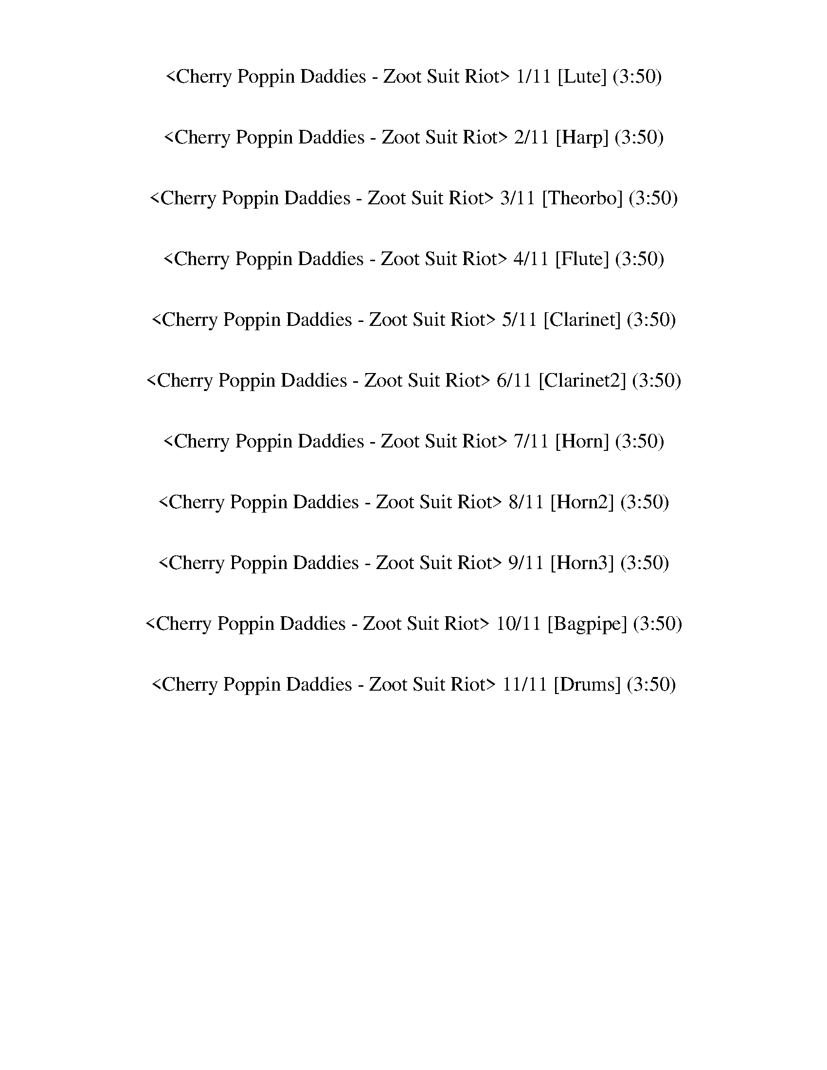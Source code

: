 %abc-2.1
%%song-title       Cherry Poppin Daddies - Zoot Suit Riot
%%song-duration    3:50
%%abc-creator Maestro v2.0.0
%%abc-version 2.1

X: 1
T: <Cherry Poppin Daddies - Zoot Suit Riot> 1/11 [Lute] (3:50)
%%part-name Lute
M: 4/4
Q: 184
K: C maj

+f+ z8 |
z8 |
z8 |
z8 |
z8 |
z8 |
z8 |
z8 |
z8 |
% Bar 10 (0:11)
[^G/B/^d/^g/-] g/ z [B2-d2-g2-b2-] [B/-d/g/b/] +mp+ [G/B/] z/ +f+ [d/g/] z3/2 +mf+ G/ |
+f+ [^db] z [d/b/] z3 ^G/ [d-b] d/ z/ |
[^db] z/ +mf+ [B/^g/] z3/2 +f+ [B3/2d3/2-g3/2-] [d/-g/-] [^G/d/-g/-] +mp+ [Bd-g] d/ +f+ G/ |
+mp+ ^A/ z +f+ [^c/g/] +p+ A/ z +mf+ ^G/ [cg] z/ +p+ A/ z3/2 +mf+ [c/g/] |
z3/2 +f+ ^G/ [B^d-b-] [d/b/-] +mp+ [G/b/] z2 +f+ G/ z3/2 |
[^G/^d/-^a/-] +mp+ [d/-a/b/] d/ [^g/a/] +f+ [d-a] d/- [d/-g/-] [d3/2-g3/2] d/ +mf+ g/ z3/2 |
+p+ ^G/ z +f+ [^d/^g/] +mp+ [^c/^f/] z +mf+ G/ +f+ [fb] z/ [d3/2g3/2-] g/- +mf+ [G/g/] |
+f+ [^D^d] z/ [G/g/] z3/2 [^Gd^g] z3 +mp+ G/ |
z2 +f+ [^d^g] z [^fb] z3 |
z3/2 [^g/b/] z/ +p+ ^d/ z/ +mp+ g/ +f+ d z/ +mp+ g/ z3/2 +f+ [d/g/] |
% Bar 20 (0:24)
z3/2 [^d/^g/] z3/2 +mf+ g/ +f+ [dg] z3 |
z3/2 [^c/g/] z3/2 +mf+ ^D/ [c3/2-g3/2-] +mp+ [D/c/-g/-] +mf+ [^A/-c/-g/] [A/c/-] c/ +mp+ g/ |
+f+ ^G/ z [^d/^f/^g/] +mp+ B/ z G/ +f+ [d/g/-] g/ z +mf+ G/ z +f+ [d/-^a/] |
+p+ [^d-b] d/ +mp+ ^G/ +f+ [d^a] z/ +mp+ G/ [d/-a/] d/ z/ +mf+ [^g/a/b/] +f+ a z/ [d/g/-] |
^g3/2 ^G/ +mf+ g/ z G/ +mp+ ^d/ z +f+ g5/2 |
[^D^d] z/ +mf+ [G/g/-] g/ z +f+ [^Gd^g] z7/2 |
+mf+ [^d3/2^g3/2b3/2-] b/ [d/g/] z3 [B/d/g/] +p+ ^G/ z +mf+ [d/-g/-] |
[^d3/2^g3/2] +mp+ B/ z3/2 +p+ ^G/ +f+ [d/-^a/] +p+ [d/b/] z/ +mp+ [d/g/] +f+ a3/2 g/- |
^g z/ +mp+ ^G/ +f+ [^d/g/] z3/2 +mf+ G/ z +f+ [d/g/] z3/2 +p+ G/ |
+mf+ [^A3^c3g3] z/ [A2c2-g2-] +pp+ [^D/c/g/-] +mp+ [Ac-g-] [c/-g/-] +p+ [D/c/g/-] |
% Bar 30 (0:37)
g/- +pp+ [B/g/] z/ +f+ [B/^d/] z3/2 +mf+ ^G/ +f+ [d^g] z5/2 [d/-g/-] |
[^d3/2^g3/2] z/ =d/ +p+ ^d/ z/ +mf+ g/ +mp+ [^G/=d/] +p+ ^d/ ^c/ +mp+ b/ +f+ c z/ b/- |
b3/2 ^G/ [^d^g] z/ +p+ G/ +f+ [^c^f] z/ [G/d/g/] z2 |
[^D^d] z/ +mf+ [G/g/-] g/ z +f+ [^G2d2-^g2-] [d/g/] z2 |
+mp+ [^C3/2^G3/2B3/2^c3/2e3/2] z/ +mf+ [C/G/B/c/e/] z3 +mp+ [c/e/^g/] z3/2 +mf+ [c/-e/-g/-] |
[^c3/2-e3/2-^g3/2-] +mp+ [^C/c/-e/g/-] +p+ [c3/2-e3/2-g3/2-] +mf+ [C/c/-e/g/-] +p+ [c/e/-g/] e/ z/ +mp+ [c/e/g/] +f+ C/ z +mp+ [^d/-g/-b/-] |
[^d3/2^g3/2b3/2] +mf+ ^G/ +f+ [B/d/g/] z3/2 +mp+ G/ z [B/d/g/] z3/2 +mf+ [B/-d/-g/-] |
[B^d-^g-] [d/-g/-] +p+ [^G/d/-g/] +mp+ [B/d/] z +mf+ G/ +f+ [d/-^a/] +mp+ [d/-b/] d/- +mf+ [d/-g/] +f+ [da] z/ g/ |
z3/2 +mp+ ^G/ +f+ [^c/e/^g/] z3 +mf+ [c/e/g/] z3/2 +mp+ [B/-c/e/-] |
[Be-] e/ +mf+ ^C/ [^G/-B/-^c/-^d/] [GB-c-] +f+ [C/B/-c/] +mp+ [G3/2-B3/2-] [G/B/-c/-e/-] +f+ [C/B/c/-e/-] [c/e/-] e/ +mf+ =G/- |
% Bar 40 (0:50)
+f+ [G3/2-^A3/2^c3/2^d3/2] G/ +mf+ [G/A/c/d/g/] z +mp+ ^D/ z3/2 +mf+ [G/A/c/d/g/] z3/2 +f+ [G/-A/-c/-g/-] |
[G^A-^c-g-] [A/-c/-g/-] [^D/A/-c/-g/-] +mf+ [G3/2A3/2c3/2-g3/2-] +f+ [D/-c/g/] +mf+ [D-G] D/ +f+ [G/-A/-c/-^d/-g/-] [D3/2G3/2A3/2c3/2d3/2g3/2] z/ |
[^G/B/^d/^g/-b/-] [g/b/] z [G/B/d/-g/-b/-] [d/g/b/] z/ +mp+ B/ +f+ G/ z [g/b/] +p+ G/ z +f+ [d/-g/-b/-] |
[^d/^g/-b/] g/ z/ ^G/ [B/d/g/b/] z G/ [B/d/b/] z G/ +mp+ B/ z +f+ [B/-d/-g/-] |
[B3/2^d3/2^g3/2] ^G/ [B/-d/-g/b/-] [B/d/b/] z/ +mp+ G/ +f+ [B/d/b/] z [B/d/b/] G/ +p+ =G/ z/ +f+ [^c/-d/-^a/-] |
[^c3/2^d3/2-^a3/2-] [^D/d/-a/-] +mf+ [c3/2d3/2a3/2-] +f+ [D/a/-] +mf+ [c3/2d3/2-g3/2-a3/2-] +f+ [D/d/-g/-a/-] [c-d-ga-] [c/d/a/] ^G/ |
[B/^d/^g/b/] z3/2 [B/d/b/] z3/2 ^G/ z [d/g/b/] z3/2 [d/-g/-b/-] |
[^d/^g/-b/] g/ z/ ^G/ [B/d/g/b/] z G/ [Bdb] z/ G/ g/ z [B/-d/-g/-b/-] |
[B-^d-^gb-] [B/d/b/] ^G/ [B/d/-g/-] [d/g/] z/ G/ d3/2- +mf+ [^D/d/] =g/ z +f+ [B/-d/-^g/-] |
[B3/2^d3/2-^g3/2-] [^G/d/-g/-] +p+ [B3/2d3/2-g3/2-] +f+ [G/d/-g/-] +p+ [B3/2d3/2g3/2-] +f+ [G/g/-] +mp+ [B3/2d3/2g3/2] +f+ G/ |
% Bar 50 (1:03)
[B^d^g-] g/ z/ [B/d/^f/g/-] g/ z +mp+ ^G/ z +mf+ [d/g/b/] +mp+ G/ z +f+ [d/-g/-b/-] |
[^d3/2-^g3/2-b3/2-] [^G/d/-g/b/-] +mf+ [d/g/-b/-] [g/b/] z/ G/ +f+ [Bdgb] z/ [B/d/g/b/] G/ z [B/-d/-g/-] |
[B3/2-^d3/2^g3/2] +mf+ [^G/B/-] +f+ [B/-d/-g/b/-] [B/-d/b/] B/ G/ [B-d-g-b] [B/d/g/] G/ +mf+ [B/d/-g/b/] d/ z/ +f+ [^c/-d/-^a/-] |
[^c3^d3^a3] z/ +mf+ [c2d2g2-a2-] +f+ [^D/g/-a/-] +mf+ [c/-d/-g/a/-] [cda] z/ |
[B/^d/^g/] z3/2 +f+ [B/d/g/-] g/ z +p+ ^G/ z +f+ [d/g/b/] z3/2 [d/g/-b/-] |
[^g/b/] z ^G/ [B/^d/g/b/] z3/2 +mf+ [B-db-] [B/-b/-] [B/-d/g/b/] B/ z +f+ [A/-B/-d/-g/b/-] |
[A/B/-^d/b/-] [B/b/-] b/ ^G/ [B-d^g-b-] [B/-g/b/-] +mf+ [G/B/b/] +f+ d/- +mf+ [^D/d/-] d/- [D/d/] [=G/=g/-] g/ z/ +f+ [^G/-B/-d/-^g/-] |
[^GB^d-^g-] [d/-g/-] +mf+ [G/d/-g/-] +p+ [B3/2d3/2-g3/2-] +f+ [G/-d/-g/-] +mp+ [GB-d-g-] [B/-d/g/-] +f+ [G/B/g/-] [B/-d/-g/] [B/d/] z/ +mp+ G/ |
z2 +f+ [^d^g] z [^fb] z3 |
z3/2 [^g/b/] z/ +p+ ^d/ z/ +mp+ g/ +f+ d z/ +mp+ g/ z3/2 +f+ [d/g/] |
% Bar 60 (1:16)
z3/2 [^d/^g/] z3/2 +mf+ g/ +f+ [dg] z3 |
z3/2 [^c/g/] z3/2 +mf+ ^D/ [c3/2-g3/2-] +mp+ [D/c/-g/-] +mf+ [^A/-c/-g/] [A/c/-] c/ +mp+ g/ |
+f+ ^G/ z [^d/^f/^g/] +mp+ B/ z G/ +f+ [d/g/-] g/ z +mf+ G/ z +f+ [d/-^a/] |
+p+ [^d-b] d/ +mp+ ^G/ +f+ [d^a] z/ +mp+ G/ [d/-a/] d/ z/ +mf+ [^g/a/b/] +f+ a z/ [d/g/-] |
^g3/2 ^G/ +mf+ g/ z G/ +mp+ ^d/ z +f+ g5/2 |
[^D^d] z/ +mf+ [G/g/-] g/ z +f+ [^Gd^g] z7/2 |
[^G/-B/^d/-^g/-b/-] [G/d/g/b/] z +mp+ G/ z +mf+ [d/g/] z3/2 +f+ [d/g/] z2 |
z3/2 +mf+ [^d/-^a/] +p+ [d-b] d/- +f+ [^G/d/-] +mp+ [d/a/b/] a/ z/ +mf+ ^g/ +f+ a z/ g/- |
^g3/2 z/ [^d/g/] z3/2 +mp+ d/ z +f+ [d3/2-g3/2] d/ +mf+ ^G/ |
[^c3/2^d3/2g3/2^a3/2] z/ +mp+ [c/d/g/] z3 +mf+ [c3/2d3/2g3/2] z |
% Bar 70 (1:30)
z3/2 +f+ [^d/^g/b/] z2 [d/g/] z +mp+ b/ g/ z +f+ [d/^a/] |
+mf+ b3/2 ^g/ +f+ [^d^a-] a/ +mf+ g/ +f+ [dg-] g/ d5/2- |
^d/ z +mf+ ^g/ +f+ [^c/=d/] z +mf+ g/ +f+ c z/ +mf+ b/ +f+ g z |
^d z/ g/ z3/2 [^G3/2d3/2^g3/2] z3 |
[^c3/2-e3/2^g3/2] c/ +mp+ [c/g/] z c/ z/ +pppp+ e +mf+ [c/e/g/] z3/2 [e/-g/-] |
[e3/2^g3/2] +f+ ^c/ g3/2 +mf+ c/ +f+ [cg-] g/ +mf+ c/ [eg] z/ [^d/-g/-b/-] |
[^d^g-b] g/ [d/b/] z3/2 +mp+ g/ +f+ [d/g/] z3 ^G/ |
[^d/^a/] +mp+ b a/ +mf+ ^g3/2 d/- +f+ [d/a/-] a/ z/ [d3/2g3/2-] g/ +p+ d/ |
z2 +mf+ [^G/e/] z3/2 +f+ [G/^c/^d/e/] z +p+ ^C/ +mp+ G z/ +f+ [G/-d/-] |
+mp+ [^G/-^d/e/-] [Ge-] +f+ [^C/e/] +mf+ [G2^c2-] +f+ [Gc-^g-] [c/-g/-] [C/G/-c/-g/-] [G/c/g/] z [=G/-^A/-d/-] |
% Bar 80 (1:43)
[G3/2^A3/2-^d3/2-] [^D/A/-d/-] +mf+ [G-Ad] G/- +f+ [G/-A/-^c/-g/-] [G/A/-c/-g/-] [A-c-g-] +mf+ [G/A/c/g/] +f+ D3/2 d/- |
^d z/ [d/-^a/] [^D/d/] z [d/-a/] [D/d/] z [d/-g/-a/-] [D3/2d3/2g3/2a3/2] d/ |
[^G/B/^d/^g/-b/-] [g/b/] z [G/B/d/-g/-b/-] [d/g/b/] z/ +mp+ B/ +f+ G/ z [g/b/] +p+ G/ z +f+ [d/-g/-b/-] |
[^d/^g/-b/] g/ z/ ^G/ [B/d/g/b/] z G/ [B/d/b/] z G/ +mp+ B/ z +f+ [B/-d/-g/-] |
[B3/2^d3/2^g3/2] ^G/ [B/-d/-g/b/-] [B/d/b/] z/ +mp+ G/ +f+ [B/d/b/] z [B/d/b/] G/ +p+ =G/ z/ +f+ [^c/-d/-^a/-] |
[^c3/2^d3/2-^a3/2-] [^D/d/-a/-] +mf+ [c3/2d3/2a3/2-] +f+ [D/a/-] +mf+ [c3/2d3/2-g3/2-a3/2-] +f+ [D/d/-g/-a/-] [c-d-ga-] [c/d/a/] ^G/ |
[B/^d/^g/b/] z3/2 [B/d/b/] z3/2 ^G/ z [d/g/b/] z3/2 [d/-g/-b/-] |
[^d/^g/-b/] g/ z/ ^G/ [B/d/g/b/] z G/ [Bdb] z/ G/ g/ z [B/-d/-g/-b/-] |
[B-^d-^gb-] [B/d/b/] ^G/ [B/d/-g/-] [d/g/] z/ G/ d3/2- +mf+ [^D/d/] =g/ z +f+ [B/-d/-^g/-] |
[B3/2^d3/2-^g3/2-] [^G/d/-g/-] +p+ [B3/2d3/2-g3/2-] +f+ [G/d/g/] z2 z3/2 [B/-d/-g/-b/-] |
% Bar 90 (1:56)
[B^d^gb] z5/2 [^A3/2^c3/2f3/2-^a3/2] f/ z2 [^G/-d/-g/-b/-] |
[^G^d^gb] z5/2 [^A^c-f-^a-] [c/f/a/] z5/2 [e/-g/-b/-] |
[e3/2^g3/2-b3/2-] [E/-g/-b/-] +mp+ [EB-g-b-] [B/g/-b/-] [E/g/-b/-] +mf+ [B2e2-g2-b2-] +mp+ [Eeg-b-] [g/-b/-] [E/-g/-b/-] |
[E/B/-^g/-b/-] [Bgb-] [E/b/-] +f+ [Bg-b-] [g/b/-] +mf+ [E/b/-] +f+ [Bg-b-] [g/b/] E/ z3/2 [A/B/^d/-b/-] |
[^d3/2b3/2] z2 [^A3/2^c3/2^a3/2] z5/2 [^G/-d/-^g/-b/-] |
[^G3/2^d3/2^g3/2b3/2] z2 [^A3/2^c3/2^a3/2] z5/2 [E/-B/-e/-g/-b/-] |
[EB-e-^g-b-] [B/e/-g/-b/-] +mp+ [E/e/g/-b/-] [B3/2e3/2-g3/2-b3/2-] +p+ [E/e/-g/-b/-] [B3/2e3/2-g3/2-b3/2-] [E/e/g/-b/-] +mp+ [B3/2e3/2-g3/2-b3/2-]
	[E/-e/-g/-b/-] |
[E/B/-e/-^g/-b/-] [Beg-b-] [E/g/b/-] +mf+ [B3/2e3/2-g3/2-b3/2-] +f+ [E/e/g/-b/-] [B/e/-g/-b/-] [e/g/b/-] b/ +mp+ E/ z3/2 +f+ [B/-^d/-g/-b/-] |
[B^d^gb] z5/2 [^A3/2^c3/2^a3/2] z5/2 [^G/-d/-g/-b/-] |
[^G^d^gb] z5/2 [^A3/2^c3/2f3/2^a3/2] z5/2 [E/B/-e/-g/-b/-] |
% Bar 100 (2:09)
[B4-e4-^g4-b4-] [B/e/-g/-b/-] [eg-b-] +p+ [B/-g/-b/-] +mp+ [B/e/-g/-b/-] [eg-b-] [g/b/-] |
+f+ [B3/2e3/2-^g3/2-b3/2-] [e/-g/-b/-] +pp+ [B/e/-g/-b/-] [egb-] +mp+ [B/b/] +f+ [egb] z/ [e/g/b/] z3/2 [B/-^d/-g/-b/-] |
[B/^d/-^g/-b/-] [d/g/b/] z5/2 [^A3/2^c3/2^a3/2] z5/2 [^G/-g/-b/-] |
[^G-^gb-] [G/b/] z2 [^A3/2^c3/2^a3/2] z +mp+ A/ z +f+ [e/-g/-] |
[e2-^g2-] +p+ [Be-g-] [eg] +mf+ [e/-g/-b/] [eg] z/ +mp+ [eg] z/ +pp+ B/ |
+mf+ [^d2^g2-] +p+ [B3/2g3/2-] +pp+ [d/g/-] +mp+ [B3/2d3/2-g3/2] d/ +mf+ [d3/2-g3/2] d/ |
z8 |
z8 |
z8 |
z8 |
% Bar 110 (2:22)
z8 |
z8 |
z8 |
z8 |
z8 |
z8 |
z8 |
z8 |
+f+ [^d/^g/] +mp+ [=d/=g/] [^d/^g/] [=d/^d/=g/] [=d/^g/] +p+ [^d/=g/^g/] +mp+ [=d/=g/] [^d/^g/] [=d/^d/=g/^g/] [=d/=g/] [^d/^g/] +p+ [=d/=g/] [d/^d/g/^g/] +mp+
	[d/g/] +p+ [=d/^d/=g/^g/] +mp+ [=d/=g/] |
[^d/^g/-] +p+ [=d/=g/^g/] +mp+ [d/^d/=g/] +p+ [d/^g/] [=d/^d/=g/^g/] [=d/=g/] +mp+ [d/^d/^g/-] [d/=g/^g/] =g/ +p+ [=d/^d/^g/] [d/=g/^g/] +mp+ [d/=g/]
	[=d/^d/^g/] +p+ g/ +mp+ [=d/^d/=g/] [g/^g/] |
% Bar 120 (2:35)
+f+ [^d/^g/] +mp+ [=d/=g/] [^d/^g/] [=d/^d/=g/] [=d/^g/] +p+ [^d/=g/^g/] +mp+ [=d/=g/] [^d/^g/] [=d/^d/=g/^g/] [=d/=g/] [^d/^g/] +p+ [=d/=g/] [d/^d/g/^g/] +mp+
	[d/g/] +p+ [=d/^d/=g/^g/] +mp+ [=d/=g/] |
[^d/^g/-] +p+ [=d/=g/^g/] +mp+ [d/^d/=g/] +p+ [d/^g/] [=d/^d/=g/^g/] [=d/=g/] +mp+ [d/^d/^g/-] [d/=g/^g/] =g/ +p+ [=d/^d/^g/] [d/=g/^g/] +mp+ [d/=g/]
	[=d/^d/^g/] +p+ g/ +mp+ [=d/^d/=g/] [g/^g/] |
+f+ [^d/^g/] +mp+ [=d/=g/] [^d/^g/] [=d/^d/=g/] [=d/^g/] +p+ [^d/=g/^g/] +mp+ [=d/=g/] [^d/^g/] [=d/^d/=g/^g/] [=d/=g/] [^d/^g/] +p+ [=d/=g/] [d/^d/g/^g/] +mp+
	[d/g/] +p+ [=d/^d/=g/^g/] +mp+ [=d/=g/] |
[^d/^g/-] +p+ [=d/=g/^g/] +mp+ [d/^d/=g/] +p+ [d/^g/] [=d/^d/=g/^g/] [=d/=g/] +mp+ [d/^d/^g/-] [d/=g/^g/] =g/ +p+ [=d/^d/^g/] [d/=g/^g/] +mp+ [d/=g/]
	[=d/^d/^g/] +p+ g/ +mp+ [=d/^d/=g/] [g/^g/] |
+f+ [^d/^g/] +mp+ [=d/=g/] [^d/^g/] [=d/^d/=g/] [=d/^g/] +p+ [^d/=g/^g/] +mp+ [=d/=g/] [^d/^g/] [=d/^d/=g/^g/] [=d/=g/] [^d/^g/] +p+ [=d/=g/] [d/^d/g/^g/] +mp+
	[d/g/] +p+ [=d/^d/=g/^g/] +mp+ [=d/=g/] |
+f+ [^D^A^d-] d/ [G/-A/g/-] [G/g/] z [^G3/2B3/2d3/2^g3/2] z3 |
[^c4-e4-^g4-] [ceg] z/ c/ [c/-e/g/] c/ z |
[^c/-e/-f/^g/] [c/e/] z [c/g/] z +mp+ c/ +mf+ [eg] z/ [^d/g/] +mp+ c/ z +mf+ [d/-g/-b/-] |
[^d-^gb] d/ g/ +f+ [d/g/] z3/2 [d/g/] z ^G/ +mf+ [^c^f-] f/ +mp+ G/ |
+mf+ [^d2-^g2-] +p+ [^G/d/-g/-] [dg] +f+ G/ +mf+ [d^fb] z/ +f+ [d/g/] +mp+ G/ z3/2 |
% Bar 130 (2:48)
z3/2 +f+ [^c3/2e3/2^g3/2-] g/ ^C/ [ceg-] g/ z/ +mp+ C/ z +f+ [e/-g/-] |
[e3/2^g3/2] +mf+ ^c/ [e/g/] +mp+ ^d/ z/ +mf+ [c/g/] +f+ [dg] z/ [c3/2g3/2] z/ +mp+ g/ |
+f+ ^d3/2- [^c/d/g/] z3/2 d/ [cg-^a] g/ z/ +mf+ d/ z +f+ [c/-g/-a/-] |
[^c3/2g3/2^a3/2] ^D/ [c3/2g3/2-a3/2] [D/-g/] [Dc-g-a-] [c/g/-a/-] [D/-g/a/-] [Dc-ga] c/ z/ |
[^G/B/^d/^g/-b/-] [g/b/] z [G/B/d/-g/-b/-] [d/g/b/] z/ +mp+ B/ +f+ G/ z [g/b/] +p+ G/ z +f+ [d/-g/-b/-] |
[^d/^g/-b/] g/ z/ ^G/ [B/d/g/b/] z G/ [B/d/b/] z G/ +mp+ B/ z +f+ [B/-d/-g/-] |
[B3/2^d3/2^g3/2] ^G/ [B/-d/-g/b/-] [B/d/b/] z/ +mp+ G/ +f+ [B/d/b/] z [B/d/b/] G/ +p+ =G/ z/ +f+ [^c/-d/-^a/-] |
[^c3/2^d3/2-^a3/2-] [^D/d/-a/-] +mf+ [c3/2d3/2a3/2-] +f+ [D/a/-] +mf+ [c3/2d3/2-g3/2-a3/2-] +f+ [D/d/-g/-a/-] [c-d-ga-] [c/d/a/] ^G/ |
[B/^d/^g/b/] z3/2 [B/d/b/] z3/2 ^G/ z [d/g/b/] z3/2 [d/-g/-b/-] |
[^d/^g/-b/] g/ z/ ^G/ [B/d/g/b/] z G/ [Bdb] z/ G/ g/ z [B/-d/-g/-b/-] |
% Bar 140 (3:01)
[B-^d-^gb-] [B/d/b/] ^G/ [B/d/-g/-] [d/g/] z/ G/ d3/2- +mf+ [^D/d/] =g/ z +f+ [B/-d/-^g/-] |
[B3/2^d3/2-^g3/2-] [^G/d/-g/-] +p+ [B3/2d3/2-g3/2-] +f+ [G/d/g/] z4 |
[^G/B/^d/^g/-b/-] [g/b/] z [G/B/d/-g/-b/-] [d/g/b/] z/ +mp+ B/ +f+ G/ z [g/b/] +p+ G/ z +f+ [d/-g/-b/-] |
[^d/^g/-b/] g/ z/ ^G/ [B/d/g/b/] z G/ [B/d/b/] z G/ +mp+ B/ z +f+ [B/-d/-g/-] |
[B3/2^d3/2^g3/2] ^G/ [B/-d/-g/b/-] [B/d/b/] z/ +mp+ G/ +f+ [B/d/b/] z [B/d/b/] G/ +p+ =G/ z/ +f+ [^c/-d/-^a/-] |
[^c3/2^d3/2-^a3/2-] [^D/d/-a/-] +mf+ [c3/2d3/2a3/2-] +f+ [D/a/-] +mf+ [c3/2d3/2-g3/2-a3/2-] +f+ [D/d/-g/-a/-] [c-d-ga-] [c/d/a/] ^G/ |
[B/^d/^g/b/] z3/2 [B/d/b/] z3/2 ^G/ z [d/g/b/] z3/2 [d/-g/-b/-] |
[^d/^g/-b/] g/ z/ ^G/ [B/d/g/b/] z G/ [Bdb] z/ G/ g/ z [B/-d/-g/-b/-] |
[B-^d-^gb-] [B/d/b/] ^G/ [B/d/-g/-] [d/g/] z/ G/ d3/2- +mf+ [^D/d/] =g/ z +f+ [B/-d/-^g/-] |
[B3/2^d3/2-^g3/2-] [^G/d/-g/-] +p+ [B3/2d3/2-g3/2-] +f+ [G/d/g/] z2 z3/2 [B/-d/-g/-b/-] |
% Bar 150 (3:14)
[B^d^gb] z5/2 [^A3/2^c3/2f3/2-^a3/2] f/ z2 [^G/-d/-g/-b/-] |
[^G^d^gb] z5/2 [^A^c-f-^a-] [c/f/a/] z5/2 [e/-g/-b/-] |
[e3/2^g3/2-b3/2-] [E/-g/-b/-] +mp+ [EB-g-b-] [B/g/-b/-] [E/g/-b/-] +mf+ [B2e2-g2-b2-] +mp+ [Eeg-b-] [g/-b/-] [E/-g/-b/-] |
[E/B/-^g/-b/-] [Bgb-] [E/b/-] +f+ [Bg-b-] [g/b/-] +mf+ [E/b/-] +f+ [Bg-b-] [g/b/] E/ z3/2 [A/B/^d/-b/-] |
[^d3/2b3/2] z2 [^A3/2^c3/2^a3/2] z5/2 [^G/-d/-^g/-b/-] |
[^G3/2^d3/2^g3/2b3/2] z2 [^A3/2^c3/2^a3/2] z5/2 [E/-B/-e/-g/-b/-] |
[EB-e-^g-b-] [B/e/-g/-b/-] +mp+ [E/e/g/-b/-] [B3/2e3/2-g3/2-b3/2-] +p+ [E/e/-g/-b/-] [B3/2e3/2-g3/2-b3/2-] [E/e/g/-b/-] +mp+ [B3/2e3/2-g3/2-b3/2-]
	[E/-e/-g/-b/-] |
[E/B/-e/-^g/-b/-] [Beg-b-] [E/g/b/-] +mf+ [B3/2e3/2-g3/2-b3/2-] +f+ [E/e/g/-b/-] [B/e/-g/-b/-] [e/g/b/-] b/ +mp+ E/ z3/2 +f+ [B/-^d/-g/-b/-] |
[B^d^gb] z5/2 [^A3/2^c3/2^a3/2] z5/2 [^G/-d/-g/-b/-] |
[^G^d^gb] z5/2 [^A3/2^c3/2f3/2^a3/2] z5/2 [E/B/-e/-g/-b/-] |
% Bar 160 (3:27)
[B4-e4-^g4-b4-] [B/e/-g/-b/-] [eg-b-] +p+ [B/-g/-b/-] +mp+ [B/e/-g/-b/-] [eg-b-] [g/b/-] |
+f+ [B3/2e3/2-^g3/2-b3/2-] [e/-g/-b/-] +pp+ [B/e/-g/-b/-] [egb-] +mp+ [B/b/] +f+ [egb] z/ [e/g/b/] z3/2 [B/-^d/-g/-b/-] |
[B/^d/-^g/-b/-] [d/g/b/] z5/2 [^A3/2^c3/2^a3/2] z5/2 [^G/-g/-b/-] |
[^G-^gb-] [G/b/] z2 [^A3/2^c3/2^a3/2] z +mp+ A/ z +f+ [e/-g/-] |
[e2-^g2-] +p+ [Be-g-] [eg] +mf+ [e/-g/-b/] [eg] z/ +mp+ [eg] z/ +pp+ B/ |
+mf+ [^d2^g2-] +p+ [B3/2g3/2-] +pp+ [d/g/-] +mp+ [B3/2d3/2-g3/2] d/ +mf+ [d3/2-g3/2] d/ |
z8 |
z8 |
z8 |
z8 |
% Bar 170 (3:40)
z8 |
z8 |
z8 |
z6 +f+ [^G,2-^G2-B2-^d2-g2-] |
[^G,/-^G/B/^d/-g/-] [G,/d/-g/-] +pp+ [G,/G/-d/-g/] [G/-B/d/-] +mp+ [G,/G/-d/] +p+ [G,/G/-g/] +mp+ [G,/G/-] [G,/G/-] [G,/G/-d/-] +mf+ [G,/G/-d/g/-] [G,/G/-g/-]
	+mp+ [G,/G/-d/g/] [G,/G/-d/] +mf+ [G,/G/-d/g/] [G,/G/-d/g/] [G,/G/] |
+mp+ [^G,/B/^d/g/] +mf+ [G,/^G/B/d/g/] +mp+ [G,/G/B/d/] +mf+ [G,/G/d/] +mp+ [G,/B/g/] [G,/G/-B/d/g/] +mf+ [G,/-G/-B/-d/-g/-] +p+ [G,/-G/-B/-^c/d/-g/-]
	[G,4-G4-B4-d4-g4-] |
[^G,4-^G4-B4-^d4-g4-] [G,2-G2-B2d2g2] [G,/G/] z3/2 |
+f+ [^GB^d-g] [z7d/] |]


X: 2
T: <Cherry Poppin Daddies - Zoot Suit Riot> 2/11 [Harp] (3:50)
%%part-name Harp
M: 4/4
Q: 184
K: C maj

+f+ z8 |
z8 |
z8 |
z8 |
z8 |
z8 |
z8 |
b/ +mf+ b/ z/ b/ +f+ f/ +mf+ f/ z/ f/ +f+ B/ z/ +mp+ B/ +mf+ B/ +f+ ^G/ z/ +mf+ G/ +mp+ G/ |
+f+ ^D z7 |
% Bar 10 (0:11)
z8 |
z8 |
z8 |
z8 |
z8 |
z8 |
z8 |
z8 |
z8 |
z8 |
% Bar 20 (0:24)
z8 |
z8 |
z8 |
z8 |
z8 |
z8 |
z3/2 +p+ ^G/ +mp+ [B3/2^d3/2^g3/2-] g/- +p+ [B/-g/] B- +pp+ [G/B/-] +mp+ [B3/2d3/2g3/2-] g/- |
^g/- +ppp+ [B-g] +p+ [^G/B/] +mp+ [B2-^d2-g2-b2] [B3/2d3/2g3/2] +p+ G/ +mp+ [Bd-g-] [d-g-] |
+pp+ [B3/2^d3/2^g3/2] +mp+ ^G/ [B/d/-g/-] [d-g-] +p+ [B/-d/-g/-] +pp+ [G/B/-d/-g/-] [Bd-g-] [d/g/] +mp+ [B3/2d3/2-g3/2] +p+ [G/B/-d/] |
+pp+ [B/-^d/] B +p+ ^D/ +mp+ [^c2-g2-] +pp+ [^A3/2c3/2g3/2] z/ +mp+ [Ac-g-] [c/-g/-] [A/-c/-g/-] |
% Bar 30 (0:37)
[^A/^c/g/-] g/ z/ +p+ ^G/ [B2-^d2-^g2-] [B3/2-d3/2g3/2] [G/B/-] +mp+ [B2-d2-g2-] |
[B3/2^d3/2-^g3/2] +pp+ [^G/d/] +p+ [B2-d2-g2-] [B3/2d3/2g3/2] +pp+ G/ +mp+ [B2-d2-g2-] |
[B3/2^d3/2^g3/2] +p+ ^G/ +mp+ [B2-d2-g2-] +pp+ [G/B/-d/-g/-] [B/-d/g/] B/ +mf+ [d/g/] z2 |
[^D^d] z/ +mp+ [G/g/] z3/2 +mf+ [^G/B/-d/-^g/-] [B5/2d5/2g5/2-] g z/ |
+mp+ ^C/ +pppp+ e/ z/ +mp+ [^c/e/^g/] +p+ C/ z +mp+ c/ z3/2 [c/e/g/] z3/2 [c/e/g/] |
z3/2 [^c/e/^g/] +pp+ ^C/ z +mp+ [c/e/g/] +p+ C/ z +mp+ [c/-e/-g/-] +mf+ [C-ceg] C/ [c/e/] |
+mp+ ^G3/2 [B/^d/^g/] z3/2 [B/c/d/g/] z/ +pp+ G/ z/ +mp+ [B/d/g/] z3/2 [B/d/g/] |
z3/2 +p+ [B/^d/^g/] +mp+ ^G/ z [B3/2d3/2g3/2] z/ [B/-d/-g/-] +p+ [GBd-g-] [d/-g/] +mp+ [B/d/] |
+p+ ^C3/2 +mf+ [^c/e/^g/] z3/2 +mp+ [c/e/g/] z3/2 [c/e/g/] C/ z [c/-e/-g/-] |
+p+ [^C/^c/-e/-^g/-] [c/-e/g/] c/ +mp+ [e/g/] +p+ C/ z [c/e/g/] +mp+ C/ z [c/-e/-g/-] +p+ [C-ce-g-] [C/e/g/] +mp+ c/ |
% Bar 40 (0:50)
^D3/2 [^A/^d/g/] +p+ D/ z +mp+ [A/d/g/] z3/2 [A/d/g/] +p+ D/ z +mp+ [A/-^c/-d/-g/-] |
+p+ [^D^A^c^d-g-] [d/-g/-] +mp+ [A/-c/-d/-g/-] [D-Acdg] D/- +mf+ [D/A/-c/-d/-g/-] [D-Acdg] D/ +f+ [A/-c/-d/-g/-] [D-A-cdg] [D/A/] z/ |
z8 |
z8 |
z8 |
z8 |
z8 |
z8 |
z8 |
z8 |
% Bar 50 (1:03)
z8 |
z8 |
z8 |
z8 |
z8 |
z8 |
z8 |
z8 |
z8 |
z8 |
% Bar 60 (1:16)
z8 |
z8 |
z8 |
z8 |
z8 |
z8 |
z8 |
z8 |
z8 |
z8 |
% Bar 70 (1:30)
z8 |
z8 |
z8 |
z8 |
z3/2 +mp+ [E/^G/^c/e/] z3/2 [E/G/c/e/] z3/2 [E/G/c/e/] z3/2 +mf+ [E/-G/-c/-e/-] |
[E^G^ce] z/ [E/G/c/] z3/2 +mp+ [E/G/c/e/] z3/2 [E/G/c/e/] z3/2 [E/G/c/] |
z3/2 ^G/ z3/2 +mf+ [G/B/^d/] z3/2 +mp+ [G/B/d/] +pp+ G/ z +mp+ [G/-B/-d/-^g/-] |
[^GB^d^g] z/ +p+ [G/B/] z3/2 +mf+ [G/B/d/] z3/2 +mp+ [G3/2B3/2d3/2] z/ G/ |
z3/2 [E/^G/^c/e/] z3/2 [E/G/c/e/] z3/2 [E/G/c/e/] z3/2 +mf+ [E/-G/-c/-e/-] |
[E^G^ce-] e/ +mp+ [E/G/] z3/2 [E/G/c/e/] z3/2 +mf+ [E3/2G3/2c3/2e3/2] z/ +p+ [E/G/e/] |
% Bar 80 (1:43)
z3/2 +mf+ [G/^A/^c/^d/] z3/2 [G/A/c/d/] z3/2 [G/A/d/] z3/2 +f+ [G/-A/-d/-] |
[G^A^d] z/ [G3/2A3/2d3/2-] d/- +mf+ [G3/2A3/2d3/2g3/2] z/ +f+ [G/-A/-d/-g/] [GAd] z/ +mf+ [G/A/d/] |
z8 |
z8 |
z8 |
z8 |
z8 |
z8 |
z8 |
z8 |
% Bar 90 (1:56)
z8 |
z8 |
z8 |
z8 |
z8 |
z8 |
z8 |
z8 |
z8 |
z8 |
% Bar 100 (2:09)
z8 |
z8 |
z8 |
z8 |
z8 |
z8 |
z8 |
z8 |
z8 |
z8 |
% Bar 110 (2:22)
z8 |
z8 |
z8 |
z8 |
z8 |
z8 |
z8 |
z8 |
z8 |
z8 |
% Bar 120 (2:35)
z8 |
z8 |
z8 |
z8 |
z8 |
z8 |
z3/2 [^c/e/^g/] z3/2 +mp+ [c/e/] z3/2 +mf+ [c/e/g/] z3/2 +mp+ [^G/c/e/g/] |
z3/2 [^G/^c/e/^g/] z3/2 [G3/2c3/2e3/2g3/2-] g/ [G/c/e/] [ceg-] g/- +mf+ [G/c/g/] |
z3/2 [B/c/^g/] z3/2 [B/^d/g/] z3/2 +mp+ [B/d/g/] z3/2 +mf+ [B/-d/-g/-] |
[B^d^g] z/ +mp+ [B/d/g/] z3/2 [B3/2d3/2g3/2-] g/ [B/d/] +p+ ^G/ z +mf+ [G/d/g/] |
% Bar 130 (2:48)
z3/2 +mp+ [^c/e/^g/] z3/2 [c/e/g/] z3/2 [c/e/g/] z3/2 +mf+ [c/-e/-g/-] |
[^ce^g] z/ [c/e/g/] z3/2 [^G/c/e/g/] z3/2 [c/-e/-g/-] [G/c/-e/-g/-] [c/e/g/-] g/ +mp+ [c/e/] |
^D/ z +mf+ [^A/^c/^d/g/] +p+ D/ z +mf+ [A/c/d/g/] +p+ D/ z +mf+ [A/c/d/g/] +mp+ D/ z +mf+ [A/-c/-d/-g/-] |
+f+ [^D-^A^c^dg] D/ +mf+ [A/-c/-d/-g/-] +f+ [D-Acdg] D/ [A/-c/-d/-g/-] [D/-A/c/-d/-g/-] [D/-c/d/g/] D/ [A/-c/-d/-g/-] [DAc-dg] c/ +mf+ A/ |
z8 |
z8 |
z8 |
z8 |
z8 |
z8 |
% Bar 140 (3:01)
z8 |
z8 |
z8 |
z8 |
z8 |
z8 |
z8 |
z8 |
z8 |
z4 z2 z3/2 +f+ [B/-^d/-^g/-b/-] |
% Bar 150 (3:14)
[B^d^gb] z5/2 [^c3/2-f3/2^a3/2] c/ z2 [B/-d/-g/-b/-] |
[B^d^g-b-] [g/b/] z2 [^c3/2f3/2^a3/2] z5/2 [B/-e/-g/-b/-] |
[Be-^g-b-] [e/g/b/-] +mp+ [B/-b/-] [B2-e2-g2-b2-] [Be-g-b-] [e/g/b/] B/- +mf+ [B2-e2-g2-b2-] |
[B/e/-^g/-b/-] [egb] +p+ B/- +mp+ [Be-g-b-] [e-g-b-] [B/-e/g/-b/-] [B/-g/b/-] [B/b/] z/ +p+ e/ z +f+ [^d/-g/-b/-] |
[^d^gb] z5/2 [^c3/2f3/2^a3/2] z5/2 [B/-d/-g/-b/-] |
[B-^d^g-b-] [B/g/b/] z2 +mf+ [^c3/2f3/2^a3/2] z5/2 +f+ [B/-e/-g/-b/-] |
[Be-^g-b-] [e/g/b/-] +mp+ [B/-b/-] +mf+ [B2-e2-g2-b2-] [Be-g-b-] [e/-g/b/-] +mp+ [B/-e/-b/-] [B2-e2-g2-b2-] |
[B/e/-^g/-b/-] [egb] B/- +mf+ [Be-g-b-] [e-g-b-] [e3/2-g3/2b3/2] +mp+ [B/e/] z3/2 +f+ [^d/-g/-b/-] |
[^d^gb] z5/2 [^c3/2-f3/2^a3/2-] [c/a/] z2 [B/-d/-g/-b/-] |
[B3/2^d3/2^g3/2b3/2] z2 [^c2f2^a2] z2 [B/-e/-g/-b/-] |
% Bar 160 (3:27)
[Be-^g-b-] [e/-g/-b/-] +p+ [B/-e/g/-b/-] [B2-e2-g2-b2-] [B/e/-g/-b/-] [egb-] +mp+ [B/-b/-] [B2-e2-g2-b2-] |
[B/e/-^g/-b/-] [egb] B/- +mf+ [B2-e2-g2-b2-] [B/e/-g/-b/-] [e-gb] +mp+ [B/e/] z3/2 +f+ [^d/-g/-b/-] |
[^d^gb] z5/2 [^c2f2^a2] z2 [B/-e/-g/-] |
[B-e^g] B/ z2 +mf+ [^c/-f/^f/^a/-] [c/-a/-] +p+ [c/-=f/-a/] [c/f/] z2 +f+ [B/-e/-g/-b/-] |
[Be-^g-b-] [e/g/-b/-] +mp+ [B/-g/-b/-] [B3/2e3/2-g3/2-b3/2-] [e/-g/-b/-] +p+ [B3/2e3/2g3/2b3/2] z/ +mf+ [B/e/-g/-b/-] [e/g/b/] z |
+f+ [B3/2^d3/2-^g3/2-] [d/-g/-] +mp+ [B/-d/g/-] [B-g-] +mf+ [B/d/-g/-] +pp+ [B/d/-g/-] [d/g/] z/ +mf+ [B3/2d3/2g3/2-] g/ +f+ [^G,/-B/-d/-g/-] |
[^G,/B/^d/^g/] z15/2 |
z8 |
z8 |
z8 |
% Bar 170 (3:40)
z8 |
z8 |
b/ +mf+ b/ z/ b/ +f+ f/ +mf+ f/ z/ f/ +f+ B/ z/ +mp+ B/ +mf+ B/ +f+ ^G/ z/ +mf+ G/ +mp+ G/ |
+f+ ^D z/ +mf+ F/ +mp+ G z/ +mf+ ^G z7/2 |
z8 |
z8 |
z8 |
z8 |]


X: 3
T: <Cherry Poppin Daddies - Zoot Suit Riot> 3/11 [Theorbo] (3:50)
%%part-name Theorbo
M: 4/4
Q: 184
K: C maj

+f+ z8 |
z8 |
z8 |
z8 |
z8 |
z8 |
z8 |
z8 |
z4 z3/2 ^D,/ ^F,3/2 z/ |
% Bar 10 (0:11)
^G,2 +mf+ B,2 ^D2 B2 |
^A2 ^F2 +mp+ ^D2 +mf+ B,2 |
+f+ ^G,2 B,2 ^F2 +mf+ ^C2 |
^D2 ^F2 D2 G2 |
+f+ ^G,2 +mf+ B,2 ^D2 +mp+ B2 |
+mf+ ^A2 +mp+ ^F2 +mf+ ^D2 B,3/2 z/ |
+f+ ^G,2 +mf+ ^D2 +f+ ^A,2 B,3/2 z/ |
+ff+ ^D, z/ G,3/2 z/ ^G, z +mp+ D,/ +mf+ ^F,2 |
^G,3/2 z/ B,2 ^D2 +mp+ B2 |
^A2 ^F2 +mf+ ^D2 B,2 |
% Bar 20 (0:24)
+f+ ^G,2 B,2 +mf+ ^F2 +f+ ^C2 |
+mf+ ^D2 +f+ ^F2 +mp+ D2 +mf+ G2 |
+ff+ ^G,3/2 z/ +mf+ B,2 ^D2 +mp+ B2 |
^A2 ^F2 +mf+ ^D2 B,2 |
+f+ ^G,2 +mf+ ^D2 +f+ ^A,3/2 z/ +mf+ B,3/2 z/ |
+ff+ ^D, z/ G,3/2 z/ ^G,3/2 z3 |
^G,2 +mf+ B,2 ^D2 +f+ ^G2 |
+mp+ G2 +mf+ ^C2 ^D2 +mp+ B,2 |
^A,2 +mf+ ^G,3/2 z/ +mp+ A,2 +mf+ B,2 |
^D2 +mp+ G2 D2 G3/2 z/ |
% Bar 30 (0:37)
+f+ ^G,2 ^A,2 +mf+ B,2 +f+ ^G2 |
+mf+ ^F3/2 +mp+ B,/ +f+ ^C2 +mf+ ^D2 B,3/2 z/ |
+f+ ^G,3/2 z/ +ff+ ^A,2 +f+ B, z/ +ff+ A, z3/2 |
^D, z/ G, z ^G, z +mf+ ^F,/ G,2 |
+f+ ^C2 +mf+ E2 +mp+ ^G2- +mf+ [G/^d/-] d3/2 |
+mp+ e2 ^c2 B2 +mf+ c3/2 +mp+ ^G/ |
^d3/2 z/ B2 +mf+ ^A2 G2 |
^G2 +mp+ =G2 ^D2 +mf+ E3/2 z/ |
+f+ ^c z/ +mf+ c/ +f+ ^G2 +mf+ B2 =c2 |
+mp+ ^c2 e2 c2 +mf+ d2 |
% Bar 40 (0:50)
+f+ ^D z/ +mf+ D/ ^F2 G2 +f+ ^C2 |
+mf+ ^D2 +mp+ D2- D3/2 z/ +ff+ D3/2 z/ |
+f+ ^G,2 ^A,3/2 z/ +mp+ B,2 +mf+ ^D2 |
+f+ ^G,2 +mf+ ^A,2 +mp+ B,2 +mf+ ^D3/2 +f+ ^D,/ |
+mf+ ^G,2 ^A,2 B,2 G,3/2 z/ |
+f+ ^D2 ^D,2- +mf+ [D,/^F,/-] F, z/ G,2 |
^G,3/2 z/ ^A,2 B,2 +f+ ^D3/2 +mf+ ^D,/ |
^G,2 +mp+ ^A,3/2 z/ +mf+ B,2 +f+ ^D2 |
^G,2 +mf+ D3/2 ^D/ +f+ ^D,2 +mf+ =G,2 |
+f+ ^G,3 z/ G,/ ^D2 +mf+ B,2 |
% Bar 50 (1:03)
+ff+ ^G,3/2 z/ +mf+ ^A,2 B,2 +f+ ^D3/2 ^D,/ |
+mf+ ^G,2 +f+ ^A,2 +mp+ B,2 +f+ ^D z/ +mp+ ^D,/ |
+mf+ ^G,2 +mp+ ^A,3/2 z/ B,2 +mf+ G,2 |
+f+ ^D2 +ff+ ^D,2 +mp+ ^F,2 +mf+ G,3/2 z/ |
^G,2 ^A,2 +mp+ B,2 +mf+ ^D3/2 ^D,/ |
+mp+ ^G,2 +mf+ ^A,2 +mp+ B,2 +mf+ ^D2 |
+ff+ ^G,2 +mf+ D3/2 ^D/ +ff+ ^D,2 +f+ =G,3/2 z/ |
+ff+ ^G,3 z/ G,/ ^D3/2- +mp+ [G,/D/] +f+ B,2 |
+mf+ ^G,3/2 z/ B,2 ^D2 +mp+ B2 |
^A2 ^F2 +mf+ ^D2 B,2 |
% Bar 60 (1:16)
+f+ ^G,2 B,2 +mf+ ^F2 +f+ ^C2 |
+mf+ ^D2 +f+ ^F2 +mp+ D2 +mf+ G2 |
+ff+ ^G,3/2 z/ +mf+ B,2 ^D2 +mp+ B2 |
^A2 ^F2 +mf+ ^D2 B,2 |
+f+ ^G,2 +mf+ ^D2 +f+ ^A,3/2 z/ +mf+ B,3/2 z/ |
+ff+ ^D, z/ G,3/2 z/ ^G,3/2 z3 |
+f+ ^G,2 +mf+ B,2 +f+ ^D2 +mf+ ^G3/2 z/ |
G3/2 +mp+ B,/ +mf+ D2 ^D2 B,3/2 z/ |
^A,2 =A,2 ^G,2 D2 |
^D2 G2 D2 +mp+ G3/2 z/ |
% Bar 70 (1:30)
+mf+ ^G,2 +f+ B,3/2 z/ ^D2 +mp+ ^G3/2 z/ |
+mf+ G3/2 +mp+ B,/ +mf+ D3/2 z/ +p+ ^D2 +mp+ B,2 |
+ff+ ^A,2 +f+ ^G,2 +ff+ A, z/ +f+ B, z3/2 |
+ff+ ^D, z/ +f+ G, z +ff+ ^G,2 z5/2 |
^C z/ +f+ C/ +mf+ E,2- +f+ [E,/^G,/-] G,3/2 +mf+ B,2 |
^C2 +mp+ [=C/D/-] D3/2 +mf+ ^D2 G2 |
^G2 +p+ ^F3/2 z/ +mf+ ^D z/ D/ +mp+ E2 |
+mf+ ^D2 B,2 ^A,2 ^G,3/2 z/ |
^C z/ C/ +f+ ^G,2 +mf+ B,2 =C2 |
^C3/2 z/ C2 ^D2 ^F2 |
% Bar 80 (1:43)
+mp+ G2 +mf+ ^D2 +mp+ =D2 +mf+ ^D2 |
E2 ^D3/2 z/ D z/ =D/ +ff+ ^C3/2 +f+ B,/ |
^G,2 ^A,3/2 z/ +mp+ B,2 +mf+ ^D2 |
+f+ ^G,2 +mf+ ^A,2 +mp+ B,2 +mf+ ^D3/2 +f+ ^D,/ |
+mf+ ^G,2 ^A,2 B,2 G,3/2 z/ |
+f+ ^D2 ^D,2- +mf+ [D,/^F,/-] F, z/ G,2 |
^G,3/2 z/ ^A,2 B,2 +f+ ^D3/2 +mf+ ^D,/ |
^G,2 +mp+ ^A,3/2 z/ +mf+ B,2 +f+ ^D2 |
+ff+ ^G, z/ +f+ G,/- +mf+ [G,/D/-] D +f+ ^D/- [^D,/-D/] D,/ z/ =G,3/2 z/ +ff+ ^G,/- |
^G,/ z +mp+ G,/ +p+ G,/ z +ff+ G,3/2 z5/2 B,/- |
% Bar 90 (1:56)
B,3/2 z2 ^A,5/2 z3/2 ^G,/- |
^G,2 z3/2 ^A,2 z2 G,/- |
^G, z/ +mf+ G,/ +f+ ^C2 +mf+ ^F2 ^D2 |
+p+ B/- +mp+ [B/^c/-] c/ +p+ B/ +f+ ^A2 ^G3/2 z/ +mf+ E z/ +ff+ ^D/- |
^D3/2 z/ ^G z/ ^F2 +mp+ B,/ +ff+ ^C z/ +f+ B,/- |
B, z/ +mp+ B,/ +f+ ^D z/ +ff+ ^C3/2 z/ +mp+ B,/ +ff+ ^A, z/ B,/- |
B, z/ +mf+ B,/ E,2 F,2 +f+ ^C2 |
+ff+ ^G,2 ^A,2 +f+ ^D3/2- +mf+ [G,/D/] E z/ +ff+ B,/- |
B,3/2 z2 ^A,5/2 z3/2 ^G,/- |
^G,2 z3/2 ^A,2 z2 G,/- |
% Bar 100 (2:09)
^G, z/ +mf+ G,/ ^C2 +f+ ^F,2 +mp+ ^D2 |
+ff+ ^G,2 +f+ ^A,2 ^D3/2 +p+ A,/ +mf+ E z/ +ff+ [B,/-D/-] |
[B,3/2^D3/2] z/ ^G z/ [^A,2-^F2] +mp+ [A,/B,/] +ff+ ^C z/ [^G,/-B,/-] |
[^G,-B,] G,/- +mp+ [G,/B,/] +f+ ^D z/ +ff+ [^A,3/2-^C3/2] A,/ +mp+ B,/ +ff+ A, z/ B,/- |
B, z/ +f+ B,/- +ff+ [^F,/-B,/] F, z/ +f+ F,2 +mf+ F,3/2 z/ |
+f+ ^G,2 +ff+ G,2 ^A,3/2 +mp+ G,/ +ff+ ^C z/ G,/- |
^G,/ z15/2 |
z8 |
z8 |
z8 |
% Bar 110 (2:22)
z8 |
z8 |
z8 |
z8 |
z8 |
z8 |
z8 |
z8 |
z8 |
z8 |
% Bar 120 (2:35)
z8 |
z8 |
z8 |
z8 |
z8 |
^D, z/ G, z ^G,2 z5/2 |
+mf+ ^C z/ +mp+ C/ +f+ ^G,2 +mf+ B,2 =C2 |
^C2 ^D2 ^F3/2 z/ +mp+ G2 |
^G2 B2 +mf+ G2 +mp+ ^F2 |
+mf+ ^D2 +mp+ E2 +f+ D2 +mf+ E3/2 z/ |
% Bar 130 (2:48)
+f+ ^C z/ +mf+ C/ ^D2 +f+ E2 ^G2 |
+mf+ ^d2 ^c2 +mp+ B2 +mf+ ^G3/2 z/ |
+f+ G3/2 z/ +mf+ G2 +f+ ^C3/2 z/ +mp+ D2 |
+mf+ ^D2 G2- [DG-] G/ +f+ D/- +mf+ [D/G/-] G/ z |
+ff+ ^G,2 +mf+ ^A,2 B,2 +mp+ ^D3/2 +mf+ ^D,/ |
^G,2 ^A,2 B,2 ^D3/2 ^D,/ |
^G,2 ^A,2 B,2 ^C2 |
^D z/ +f+ D/ +mf+ ^D,2 +f+ ^F,2 G,2 |
+mf+ ^G,2 ^A,2 B,2 ^D3/2 ^D,/ |
^G,2 ^A,2 B,2 +f+ ^D2 |
% Bar 140 (3:01)
^G,2 +mf+ D3/2 ^D/ +f+ ^D,3/2 =G, z +ff+ ^G,/- |
^G,3 z/ +f+ G,2 +mf+ ^D,/ ^F,3/2 z/ |
^G,2 ^A,2 B,2 ^D3/2- +mp+ [^D,/D/] |
+mf+ ^G,2 ^A,3/2 z/ +mp+ B,2 +mf+ ^D3/2 ^D,/ |
^G,2 ^A,2 B,2 +mp+ ^C2 |
+mf+ ^D z/ +mp+ D/- +f+ [^D,/-D/] D,3/2- [D,/^F,/-] F,3/2- +mf+ [F,/G,/-] G,3/2 |
^G,2 ^A,2 B,2 +mp+ ^D3/2 ^D,/ |
^G,2 +mf+ ^A,2 B,2 ^D2 |
+f+ ^G,2- +mf+ [G,/D/-] D ^D/- +f+ [^D,/-D/] D,/ z/ =G,/ z3/2 +ff+ ^G,/- |
^G,3 z/ G,2 z2 B,/- |
% Bar 150 (3:14)
B,3/2 z2 ^A,5/2 z3/2 ^G,/- |
^G,2 z3/2 ^A,2 z2 G,/- |
^G, z/ +mf+ G,/ +f+ ^C2 +mf+ ^F2 ^D2 |
+p+ B/- +mp+ [B/^c/-] c/ +p+ B/ +f+ ^A2 ^G3/2 z/ +mf+ E z/ +ff+ ^D/- |
^D3/2 z/ ^G z/ ^F2 +mp+ B,/ +ff+ ^C z/ +f+ B,/- |
B, z/ +mp+ B,/ +f+ ^D z/ +ff+ ^C3/2 z/ +mp+ B,/ +ff+ ^A, z/ B,/- |
B, z/ +mf+ B,/ E,2 F,2 +f+ ^C2 |
+ff+ ^G,2 ^A,2 +f+ ^D3/2- +mf+ [G,/D/] E z/ +ff+ B,/- |
B,3/2 z2 ^A,5/2 z3/2 ^G,/- |
^G,2 z3/2 ^A,2 z2 G,/- |
% Bar 160 (3:27)
^G, z/ +mf+ G,/ z3/2 +ff+ B,/ [^F,/-^C/] +mf+ [F,/-^D/] F,/- +mp+ [F,/^F/] +f+ [D-^G] D/- [D/B/] |
+ff+ ^G,3/2- [G,/^A/] +f+ ^A,3/2- [A,/A/] [^D/-=A/-] +mf+ [D/-A/^A/-] [D/A/] [A,/B/] +ff+ [E^G] z/ ^F/ |
^D z ^G z/ ^F2 +mp+ B,/ +ff+ ^C z/ +f+ B,/- |
B, z/ +mp+ B,/ +f+ ^D z/ +ff+ ^C3/2 z/ +mp+ B,/ +ff+ ^A, z/ B,/- |
B, z/ +f+ B,/- +ff+ [^F,/-B,/] F, B,/ [F,/-^C/] +mf+ [F,/-^D/] F,/- +mp+ [F,/^F/] +f+ [F,-^G] F,/ B/ |
^G,3/2- +ff+ [G,/^A/] G,3/2- +f+ [G,/A/] +ff+ [^A,/-=A/-] +mf+ [A,/-A/^A/-] [A,/A/] [G,/B/] +ff+ [^C^G] z/ [G,/-^F/] |
[^G,/^D/-] D/ z/ D/ z2 z4 |
z8 |
z8 |
z8 |
% Bar 170 (3:40)
z8 |
z8 |
z8 |
z4 z2 z/ ^G,3/2- |
^G,2- G,/ G,3/2 z/ G,7/2 |
z/ +f+ ^G,3/2 +mp+ G,2- G,2- G,/ +f+ B,3/2- |
B,4- B,2- B,/ z3/2 |
+ff+ ^G,3/2 z13/2 |]


X: 4
T: <Cherry Poppin Daddies - Zoot Suit Riot> 4/11 [Flute] (3:50)
%%part-name Flute
M: 4/4
Q: 184
K: C maj

+ff+ z8 |
z8 |
z8 |
z8 |
z8 |
z8 |
z8 |
z8 |
z4 z3/2 ^D,/ +mf+ ^F,3/2 z/ |
% Bar 10 (0:11)
+ff+ ^G,/ z3/2 ^C/ ^D/ C =D4- |
D3/2 ^D/ ^C/ =D/ C/ +f+ B,/ C z/ B,/ z2 |
z4 z2 z3/2 +ff+ ^C/- |
^C D [C/-^D/] C +mf+ B,/ C3/2 +f+ B,/ +ff+ ^F,2 |
^G,/ z3/2 D/ ^D =D9/2 |
^D2 +f+ ^C/ D/ C/ +mf+ B,/ +ff+ C z/ B,/ z2 |
z4 z2 z3/2 +mp+ ^G,/ |
+ff+ ^D, z/ +f+ G,/ z3/2 +ff+ ^G,/ z3/2 D,/ +mf+ ^F,3/2 z/ |
+ff+ ^G,/ z3/2 ^C/ ^D/ C =D4- |
D3/2 ^D/ ^C/ =D/ C/ +f+ B,/ C z/ B,/ z2 |
% Bar 20 (0:24)
z4 z2 z3/2 +ff+ ^C/- |
^C D [C/-^D/] C +mf+ B,/ C3/2 +f+ B,/ +ff+ ^F,2 |
^G,/ z3/2 ^C/ ^D =D9/2 |
^D2 +f+ ^C/ D/ C/ +mf+ B,/ +ff+ C B, z2 |
z4 z2 z3/2 +mp+ ^G,/ |
+ff+ ^D, z/ +f+ G,/ z3/2 +ff+ ^G,/ z4 |
z8 |
z8 |
z8 |
z8 |
% Bar 30 (0:37)
z8 |
z8 |
z8 |
z8 |
z8 |
z8 |
z8 |
z3/2 ^D,/ +f+ =D,3/2 ^D,/ E,/ E, +ff+ D,/ +f+ =D, z/ ^D,/ |
+ff+ ^C, z ^G,3/2 z9/2 |
z8 |
% Bar 40 (0:50)
z8 |
z2 z3/2 ^D,/ ^C,/ D,/ C,/ +mf+ B,/ +ff+ ^G,3/2 +f+ ^F,/ |
+mf+ ^G,3/2 z/ +ff+ G,3/2 z9/2 |
z8 |
z8 |
z2 z3/2 ^D,/ ^C,/ D,/ C,/ +mf+ B,/ +ff+ ^G,3/2 +f+ ^F,/ |
+mf+ ^G,3/2 z/ +ff+ G,3/2 z9/2 |
z8 |
z8 |
z2 z3/2 ^D,/ ^C,/ D,/ C,/ +mf+ B,/ +ff+ ^G,3/2 +f+ ^F,/ |
% Bar 50 (1:03)
+mf+ ^G,3/2 z/ +ff+ G,3/2 z9/2 |
z8 |
z8 |
z2 z3/2 ^D,/ ^C,/ D,/ C,/ +mf+ B,/ +ff+ ^G,3/2 +f+ ^F,/ |
+mf+ ^G,3/2 z/ +ff+ G,3/2 z9/2 |
z8 |
z8 |
z4 z3/2 ^D,/ +mf+ ^F,3/2 z/ |
+ff+ ^G,/ z3/2 ^C/ ^D/ C =D4- |
D3/2 ^D/ ^C/ =D/ C/ +f+ B,/ C z/ B,/ z2 |
% Bar 60 (1:16)
z4 z2 z3/2 +ff+ ^C/- |
^C D [C/-^D/] C +mf+ B,/ C3/2 +f+ B,/ +ff+ ^F,2 |
^G,/ z3/2 ^C/ ^D =D9/2 |
^D2 +f+ ^C/ D/ C/ +mf+ B,/ +ff+ C B, z2 |
z4 z2 z3/2 +mp+ ^G,/ |
+ff+ ^D, z/ +f+ G,/ z3/2 +ff+ ^G,/ z4 |
z8 |
z8 |
z8 |
z8 |
% Bar 70 (1:30)
z8 |
z8 |
z8 |
z8 |
z8 |
z8 |
z8 |
z3/2 ^D,/ +f+ =D,3/2 ^D,/ E,/ E, +ff+ D,/ +f+ =D, z/ ^D,/ |
+ff+ ^C, z ^G,3/2 z9/2 |
z8 |
% Bar 80 (1:43)
z8 |
z2 z3/2 ^D,/ ^C,/ D,/ C,/ +mf+ B,/ +ff+ ^G,3/2 +f+ ^F,/ |
+mf+ ^G,3/2 z/ +ff+ G,3/2 z9/2 |
z8 |
z8 |
z2 z3/2 ^D,/ ^C,/ D,/ C,/ +mf+ B,/ +ff+ ^G,3/2 +f+ ^F,/ |
+mf+ ^G,3/2 z/ +ff+ G,3/2 z9/2 |
z8 |
z8 |
z3/2 +f+ ^G,/ +mf+ B, z +ff+ ^C, z/ +mp+ B,/ +f+ G, z/ +ff+ ^D,/- |
% Bar 90 (1:56)
^D, z5/2 ^C,3/2 z5/2 B,/- |
B,/ z3 ^C, z3 B,/- |
B,3 z/ ^A,7/2 z/ ^G,/ |
z3/2 +f+ B,/ +ff+ ^C,/- +mf+ [C,/D,/-] D,/ ^D,/ +ff+ C,3/2 B,/ ^G, z/ D,/- |
^D, z5/2 ^C,3/2 z5/2 B,/- |
B,/ z3 ^C, z3 B,/- |
B,3 z/ ^A,7/2 z/ ^G,/ |
z3/2 +f+ B,/ +ff+ ^C,/- +mf+ [C,/D,/-] D,/ ^D,/ +ff+ C,3/2 B,/ ^G, z/ D,/- |
^D, z5/2 ^C,3/2 z5/2 B,/- |
B,/ z3 ^C, z3 ^G,/- |
% Bar 100 (2:09)
^G,3/2 ^D,/ +f+ ^F,/ G, B,/ ^C, z/ +ff+ D, z =D,/ |
z3/2 D,/ ^C,/ +f+ D,/ z/ +ff+ ^D,/ C,3/2 B,/ ^G,/ z D,/- |
^D, z5/2 ^C,3/2 z5/2 B,/- |
B,/ z3 ^C, z3 ^G,/- |
^G,3/2 ^D,/ +f+ ^F,/ G, B,/ ^C, z/ +ff+ D, z =D,/ |
z3/2 D,/ ^C,/ +f+ D,/ z/ +ff+ ^D,/ C,3/2 B,/ ^G,/ z G,/ |
z8 |
z8 |
z8 |
z8 |
% Bar 110 (2:22)
z4 z3/2 ^D,/ ^F, z |
^F,/ ^G,2 =G,/ [^D,/-F,/] D,2 z5/2 |
z4 z3/2 ^D,/ ^F, z |
^G,2 ^D, z/ =D,5/2 z2 |
z4 z2 z3/2 D/- |
D3/2 ^D/- [^C/-D/] C +f+ B,/ +ff+ C z/ D/ z2 |
z8 |
B, ^A, B, z/ A,5/2 z2 |
z4 z3/2 ^D/ ^F z |
^G =G ^G/ ^F/ G ^D2 z2 |
% Bar 120 (2:35)
z4 z3/2 ^D,/ ^F, z |
^G,2 ^D, z/ =D,5/2 z2 |
z8 |
z8 |
z8 |
B, z/ D z ^D z7/2 |
z8 |
z8 |
z8 |
z3/2 ^D,/ +f+ =D,3/2 ^D,/ E,/ E, +ff+ D,/ +f+ =D, z/ ^D,/ |
% Bar 130 (2:48)
+ff+ ^C, z ^G,3/2 z9/2 |
z8 |
z8 |
z2 z3/2 ^D,/ ^C,/ D,/ C,/ +mf+ B,/ +ff+ ^G,3/2 +f+ ^F,/ |
+mf+ ^G,3/2 z/ +ff+ G,3/2 z9/2 |
z8 |
z8 |
z2 z3/2 ^D,/ ^C,/ D,/ C,/ +mf+ B,/ +ff+ ^G,3/2 +f+ ^F,/ |
+mf+ ^G,3/2 z/ +ff+ G,3/2 z9/2 |
z8 |
% Bar 140 (3:01)
z8 |
z2 z3/2 ^D,/ ^C,/ D,/ C,/ +mf+ B,/ +ff+ ^G,3/2 +f+ ^F,/ |
+mf+ ^G,3/2 z/ +ff+ G,3/2 z9/2 |
z8 |
z8 |
z2 z3/2 ^D,/ ^C,/ D,/ C,/ +mf+ B,/ +ff+ ^G,3/2 +f+ ^F,/ |
+mf+ ^G,3/2 z/ +ff+ G,3/2 z9/2 |
z8 |
z8 |
z8 |
% Bar 150 (3:14)
z8 |
z8 |
z8 |
z8 |
z8 |
z8 |
z8 |
z8 |
z8 |
z8 |
% Bar 160 (3:27)
z8 |
z8 |
z8 |
z8 |
z8 |
z8 |
z8 |
z8 |
z8 |
z8 |
% Bar 170 (3:40)
z8 |
z8 |
z8 |
z4 z2 z/ ^F,/ G,- |
G,8- |
G,8- |
G,6 z2 |
G, z7 |]


X: 5
T: <Cherry Poppin Daddies - Zoot Suit Riot> 5/11 [Clarinet] (3:50)
%%part-name Clarinet
M: 4/4
Q: 184
K: C maj

+ff+ z8 |
z8 |
z8 |
z8 |
z8 |
z8 |
z8 |
z8 |
z4 z3/2 ^D,/ ^F,3/2 z/ |
% Bar 10 (0:11)
^G,/ z3/2 ^C/ D C/ D4- |
D/ ^D3/2 ^C/ C +f+ B,/ +ff+ C z/ B,/ z2 |
z4 z2 z3/2 D/- |
D ^D ^C z/ +f+ B,/ +ff+ C z/ +f+ B,/ +ff+ ^F,3/2 z/ |
+f+ ^G,/ z3/2 +ff+ D/ ^D/ =D5 |
^D2 +f+ ^C/ =D/ C/ +ff+ B,/ C z/ B,/ z2 |
z8 |
^D, z/ +f+ G,/ z3/2 +ff+ ^G,/ z3/2 D,/ ^F,3/2 z/ |
+f+ ^G,/ z3/2 +ff+ ^C/ ^D/ =D5 |
^D2 ^C/ =D/ C/ +f+ B,/ +ff+ C z/ B,/ z2 |
% Bar 20 (0:24)
z4 z2 z3/2 D/- |
D3/2 ^D/- [^C/-D/] C/ z/ +f+ B,/ +ff+ C z/ +f+ B,/ +ff+ ^F,2 |
^G,/ z3/2 D/ ^D/ ^C2 =D3- |
D/ ^D3/2 ^C/ C +f+ B,/ +ff+ C z/ B,/ z2 |
z4 z2 z3/2 +mf+ ^G,/ |
+ff+ ^D, z/ +f+ G,/ z3/2 +ff+ ^G, z7/2 |
z8 |
z8 |
z8 |
z8 |
% Bar 30 (0:37)
z8 |
z8 |
z8 |
z8 |
z8 |
z8 |
z8 |
z3/2 ^d/ +f+ =d z/ +ff+ ^d/ e f/ d/ =d z/ ^d/ |
^c z ^G z5 |
z8 |
% Bar 40 (0:50)
z8 |
z2 z3/2 ^d/ ^c/ =d/ c/ +mf+ B/ +ff+ ^G z/ ^F/ |
+f+ ^G z +ff+ G3/2 z9/2 |
z8 |
z8 |
z2 z3/2 ^d/ ^c/ =d/ c/ +mf+ B/ +ff+ ^G z/ ^F/ |
+f+ ^G z +ff+ G3/2 z9/2 |
z8 |
z8 |
z2 z3/2 ^d/ ^c/ =d/ c/ +mf+ B/ +ff+ ^G z/ ^F/ |
% Bar 50 (1:03)
+f+ ^G z +ff+ G3/2 z9/2 |
z8 |
z8 |
z2 z3/2 ^d/ ^c/ =d/ c/ +mf+ B/ +ff+ ^G z/ ^F/ |
+f+ ^G z +ff+ G3/2 z9/2 |
z8 |
z8 |
z4 z3/2 ^D,/ ^F,3/2 z/ |
+f+ ^G,/ z3/2 +ff+ ^C/ ^D/ =D5 |
^D2 ^C/ =D/ C/ +f+ B,/ +ff+ C z/ B,/ z2 |
% Bar 60 (1:16)
z4 z2 z3/2 D/- |
D3/2 ^D/- [^C/-D/] C/ z/ +f+ B,/ +ff+ C z/ +f+ B,/ +ff+ ^F,2 |
^G,/ z3/2 D/ ^D/ ^C2 =D3- |
D/ ^D3/2 ^C/ C +f+ B,/ +ff+ C z/ B,/ z2 |
z4 z2 z3/2 +mf+ ^G,/ |
+ff+ ^D, z/ +f+ G,/ z3/2 +ff+ ^G, z7/2 |
z8 |
z8 |
z8 |
z8 |
% Bar 70 (1:30)
z8 |
z8 |
z8 |
z8 |
z8 |
z8 |
z8 |
z3/2 ^d/ +f+ =d z/ +ff+ ^d/ e f/ d/ =d z/ ^d/ |
^c z ^G z5 |
z8 |
% Bar 80 (1:43)
z8 |
z2 z3/2 ^d/ ^c/ =d/ c/ +mf+ B/ +ff+ ^G z/ ^F/ |
+f+ ^G z +ff+ G3/2 z9/2 |
z8 |
z8 |
z2 z3/2 ^d/ ^c/ =d/ c/ +mf+ B/ +ff+ ^G z/ ^F/ |
+f+ ^G z +ff+ G3/2 z9/2 |
z8 |
z8 |
z3/2 ^G/ +mf+ B z +ff+ ^c z/ +mf+ B/ +f+ G z/ +ff+ ^d/- |
% Bar 90 (1:56)
^d =d/ z2 ^c3/2 =c/ z2 B/- |
B3/2 ^A/ z3/2 ^c3/2 z5/2 B/- |
B2- B3/2 ^c7/2 z/ ^d/ |
z3/2 B/ ^c/ +mf+ d +f+ ^d/ +ff+ c3/2 B/- [^G/-B/] G/ z/ d/- |
^d =d/ z2 ^c3/2 =c/ z2 B/- |
B3/2 ^A/ z3/2 ^c3/2 z5/2 B/- |
B2- B3/2 ^c7/2 z/ ^d/ |
z3/2 B/ ^c/ +mf+ d +f+ ^d/ +ff+ c3/2 B/- [^G/-B/] G/ z/ d/- |
^d =d/ z2 ^c3/2 =c/ z2 B/- |
B3/2 ^A/ z3/2 ^c3/2 z5/2 ^G/- |
% Bar 100 (2:09)
^G3/2 ^D/ ^F/ G B/ ^c z/ ^d z =d/ |
z3/2 d/ ^c/ d/ z/ ^d/ c3/2 B/ ^G/ z d/- |
^d =d/ z2 ^c3/2 =c/ z2 B/- |
B3/2 ^A/ z3/2 ^c3/2 z5/2 ^G/- |
^G3/2 ^D/ ^F/ G B/ ^c z/ ^d z =d/ |
z3/2 d/ ^c/ d/ z/ ^d/ c3/2 B/ ^G/ z G/ |
z8 |
z8 |
z8 |
z8 |
% Bar 110 (2:22)
z4 z3/2 ^D/ ^F z |
^F/ ^G2 =G/ [^D/-F/] D2 z5/2 |
z4 z3/2 ^D/ ^F z |
^G2 ^D z/ =D5/2 z2 |
z4 z2 z3/2 d/- |
d3/2 ^d/- [^c/-d/] c B/ c z/ d/ z2 |
z8 |
B ^A B z/ A5/2 z2 |
z4 z3/2 ^d/ ^f z |
^g =g ^g/ ^f/ g ^d2 z2 |
% Bar 120 (2:35)
z4 z3/2 ^d/ ^f z |
^g2 ^d z/ =d5/2 z2 |
z8 |
^g3/2 ^d z/ g z/ =g d5/2 |
z8 |
^d z/ g z ^g z7/2 |
z8 |
z8 |
z8 |
z3/2 ^d/ +f+ =d z/ +ff+ ^d/ e f/ d/ =d z/ ^d/ |
% Bar 130 (2:48)
^c z ^G z5 |
z8 |
z8 |
z2 z3/2 ^d/ ^c/ =d/ c/ +mf+ B/ +ff+ ^G z/ ^F/ |
+f+ ^G z +ff+ G3/2 z9/2 |
z8 |
z8 |
z2 z3/2 ^d/ ^c/ =d/ c/ +mf+ B/ +ff+ ^G z/ ^F/ |
+f+ ^G z +ff+ G3/2 z9/2 |
z8 |
% Bar 140 (3:01)
z8 |
z2 z3/2 ^d/ ^c/ =d/ c/ +mf+ B/ +ff+ ^G z/ ^F/ |
+f+ ^G z +ff+ G3/2 z9/2 |
z8 |
z8 |
z2 z3/2 ^d/ ^c/ =d/ c/ +mf+ B/ +ff+ ^G z/ ^F/ |
+f+ ^G z +ff+ G3/2 z9/2 |
z8 |
z8 |
z3/2 [^G,/^G/] +f+ [B,B] z +ff+ [^C3/2^c3/2] +mf+ [B,/B/] +ff+ [G,/G/-] G/ z/ [B,/-^D/-B/-^d/-] |
% Bar 150 (3:14)
[B,^DB^d] [^A,/=D/^A/=d/] z2 [A,^CA^c] [=A,/=C/=A/=c/] z5/2 [^G,/-B,/-^G/-B/-] |
[^G,/B,/^G/B/] [=G,/^A,/=G/^A/] z5/2 [A,^CA^c] z3 [^G,/-B,/-^G/-B/-] |
[^G,2-B,2-^G2-B2-] [G,B,-GB] B,/ [^A,7/2^A7/2^c7/2] z/ [B,/B/^d/] |
z3/2 +f+ B/ +ff+ ^c/ +f+ d/ z/ ^d/ +ff+ c3/2 B/- [^G/-B/] G/ z/ [B,/-^D/-B/-d/-] |
[B,^DB^d] [^A,/=D/^A/=d/] z2 [A,^CA^c] [=A,/=C/=A/=c/] z5/2 [^G,/-B,/-^G/-B/-] |
[^G,/B,/^G/B/] [=G,/^A,/=G/^A/] z5/2 [A,^CA^c] z3 [^G,/-B,/-^G/-B/-] |
[^G,2-B,2-^G2-B2-] [G,B,-GB] B,/ [^A,7/2^A7/2^c7/2] z/ [B,/B/^d/] |
z3/2 +f+ B/ +ff+ ^c/ +f+ d/ z/ ^d/ +ff+ c3/2 B/- [^G/-B/] G/ z/ [B,/-^D/-B/-d/-] |
[B,^DB^d] [^A,/=D/^A/=d/] z2 [A,^CA^c] [=A,/=C/=A/=c/] z5/2 [^G,/-B,/-^G/-B/-] |
[^G,/B,/^G/B/] [=G,/^A,/=G/^A/] z5/2 [A,^CA^c] z3 ^G/- |
% Bar 160 (3:27)
^G3/2 ^D/ ^F/ G B/ ^c z/ ^d z =d/ |
z3/2 d/ ^c/ d/ z/ ^d/ c3/2 B/ ^G/ z [B,/-^D/-B/-d/-] |
[B,^DB^d] [^A,/=D/^A/=d/] z2 [A,^CA^c] [=A,/=C/=A/=c/] z5/2 [^G,/-B,/-^G/-B/-] |
[^G,/B,/^G/B/] [=G,/^A,/=G/^A/] z5/2 [A,^CA^c] z3 ^G/- |
^G3/2 ^D/ ^F/ G B/ ^c z/ ^d z =d/ |
z3/2 d/ ^c/ d/ z/ ^d/ c3/2 B/ ^G/ z G/ |
z8 |
z8 |
z8 |
z8 |
% Bar 170 (3:40)
z8 |
z8 |
z8 |
z6 [G2-^A2-] |
[G8-^A8-] |
[G8-^A8-] |
[G4-^A4-] [G3/2A3/2] z5/2 |
[G3/2^A3/2] z13/2 |]


X: 6
T: <Cherry Poppin Daddies - Zoot Suit Riot> 6/11 [Clarinet2] (3:50)
%%part-name Clarinet2
M: 4/4
Q: 184
K: C maj

+mf+ z8 |
z8 |
z8 |
z8 |
z8 |
z8 |
z8 |
B/ B/ z/ +mp+ B/ +mf+ F/ +mp+ F/ z/ F/ +mf+ B,/ z/ +mp+ B,/ B,/ +mf+ ^G,/ z/ G,/ +mp+ G,/ |
+mf+ ^D, z7 |
% Bar 10 (0:11)
z3/2 +mp+ ^G,/ [G,B,-^D-] [B,/D/] +pp+ G,/ +p+ G,3/2 z/ +mf+ [G,B,-D-] [B,/D/] z/ |
+pp+ ^G,/ z +mp+ G,/ +mf+ [G,B,-^D-] [B,/D/] z/ +p+ G,2 +mp+ [B,3/2D3/2] +p+ G,/ |
+mp+ ^G,/ z +p+ G,/ +mp+ [G,B,-^D-] [B,/-D/] +p+ [G,/B,/] +mp+ G,3/2 +pp+ G,/ +mf+ [G,B,D-] D/ +p+ G,/ |
+pp+ ^D,/ z +p+ D,/- +mp+ [D,/G,/-^A,/-^C/-^D/-] [G,/A,/C/D/] z/ +p+ G,/ +mp+ D,3/2 +mf+ [A,/C/D/] +p+ G,/- [D,G,-] +mp+ [G,/-A,/-C/-D/-] |
[G,/^G,/-^A,/^C/^D/] G,/ z/ G,/ [G,B,-D-] [B,/D/] +pp+ G,/ z3/2 +p+ G,/ +mp+ [G,/B,/-D/-] [B,D] +p+ G,/ |
+mp+ ^G, z/ +p+ G,/ +mp+ [G,B,-^D-] [B,D-] +pp+ [G,/D/] z +mp+ G,/- [G,B,-D-] [B,/D/] G,/ |
+p+ ^G, z/ G,/ +mp+ [G,B,-^D-] [B,/D/] G,/ +p+ G, z +mp+ [G,D-] D/ +pp+ G,/ |
+mf+ [^D,/G,/-^A,/-^C/-] [G,/A,/C/] z/ [D,/-G,/A,/-C/^D/-] [D,/A,/D/] z +mp+ [^G,B,D] z7/2 |
+p+ ^G, z/ +mp+ G,/ +mf+ [G,3/2B,3/2^D3/2] z/ +pp+ G, z/ +p+ G,/ +mp+ [G,B,-D-] [B,/D/] z/ |
+p+ ^G,/ z G,/ +mp+ [G,B,^D] z +pp+ G,3/2 +p+ G,/ +mp+ [=G,/-B,/-D/] [G,/B,/-] B,/ +p+ [^G,/D/] |
% Bar 20 (0:24)
^G,/ z G,/ +mp+ [G,B,-^D-] [B,/D/] +pp+ G,/ G,/ z G,/ +mp+ [G,B,D-] D/ +p+ G,/ |
G,3/2- [^D,/-G,/-] +mp+ [D,-G,^A,-^C-^D] [D,/A,/C/] +pp+ D/ +p+ D,3/2 +mf+ [A,/C/D/] +p+ D, z/ +mp+ [G,/-A,/-C/-D/-] |
+p+ [^D,/G,/^A,/^C/^D/] z ^G,/ +mp+ [G,B,-D-] [B,/D/] +pp+ G,/ z3/2 +p+ G,/ +mp+ [G,B,-D-] [B,/D/] +p+ G,/ |
^G,/ z G,/ +mf+ [G,B,-^D-] [B,/D/] +p+ G,/ G,/ z G,/ +mp+ [G,B,D-] D/ [G,/B,/] |
+p+ ^G,/ z G,/ +mp+ [G,B,-^D-] [B,/D/] +p+ G,/ G, z/ G,/ +mp+ [G,B,D-] D/ +p+ G,/ |
+mf+ [^D,/G,/-^A,/-^C/-] [G,/A,/C/] z/ [D,/-G,/A,/-C/-] [D,/A,/C/] z [^G,B,^D] z7/2 |
z8 |
z8 |
z8 |
z8 |
% Bar 30 (0:37)
z8 |
z8 |
z8 |
z8 |
z8 |
z8 |
z8 |
z8 |
z8 |
z8 |
% Bar 40 (0:50)
z8 |
z8 |
+p+ [B,3/2-^D3/2] +mf+ [^G,/-B,/-] [G,/B,/-D/-^G/-] [B,3/2-D3/2-G3/2-] [B,3/2-D3/2G3/2-] +mp+ [G,/B,/-G/-] [B,3/2D3/2-G3/2-] +pp+ [G,/D/-G/-] |
+p+ [B,3/2^D3/2-^G3/2] [^G,/-D/] +mf+ [G,/B,/-D/-G/-] [B,-D-G-] +pp+ [G,/B,/D/-G/-] +p+ [B,3/2D3/2-G3/2-] +mp+ [G,/D/G/-] [B,3/2D3/2-G3/2-] [D/-G/-] |
+p+ [B,3/2^D3/2-^G3/2-] [^G,/D/G/] +mf+ [B,2-D2-G2-] +p+ [G,/B,/-D/-G/-] [B,D-G-] +pp+ [G,/D/G/] +mp+ [B,/D/-G/-] [D-G-] +p+ [B,/-D/G/] |
+pp+ [^G,/B,/-] B,- +mp+ [G,/B,/] [^C3/2-^D3/2-G3/2-] +p+ [^A,/-C/-D/-G/-] [A,3/2C3/2D3/2G3/2] +mp+ ^D,/- [D,/A,/-C/-D/-G/-] [A,/C/-D/-G/-] [C/-D/-G/-] +p+
	[D,/C/-D/-G/-] |
+pp+ [^A,^C-^D-G-] [C/D/G/] +mp+ ^G,/- [G,/D/-^G/-] [D3/2-G3/2-] +p+ [B,/D/-G/-] [D-G-] +mp+ [G,/-D/-G/-] +p+ [G,/B,/-D/-G/-] [B,D-G-] +pp+ [G,/D/-G/-] |
+p+ [B,3/2^D3/2^G3/2] +mp+ ^G,/- +mf+ [G,/B,/-G/-] [B,3/2-G3/2-] +pp+ [G,B,-G-] [B,/-G/-] +p+ [G,/-B,/G/] +mp+ [G,/B,/-D/G/-] [B,G-] +p+ [G,/-G/-] |
[^G,B,-^G-] [B,/-G/] +mf+ [G,/-B,/-] [G,/B,/-^D/-G/-] [B,DG] G,/ +mp+ [^C-D=G-] [C/-G/-] +mf+ [^D,/C/=D/G/-] +mp+ [^A,G] z/ [B,/-^D/-^G/-] |
[B,3/2^D3/2-^G3/2-] [^G,/D/-G/-] +pp+ [B,3/2D3/2-G3/2-] +mf+ [G,/-D/-G/-] +pp+ [G,B,-D-G-] [B,/D/-G/-] +mp+ [G,/D/G/-] [B,3/2D3/2-G3/2-] [G,/D/-G/-] |
% Bar 50 (1:03)
+p+ [B,3/2-^D3/2-^G3/2] +mp+ [^G,/-B,/D/] +mf+ [G,B,-D-G-] [B,D-G-] +p+ [B,3/2D3/2G3/2-] [G,/G/] +mf+ [B,2-D2-G2-] |
[B,3/2-^D3/2^G3/2] +p+ [^G,/B,/-] +mp+ [B,3/2D3/2-G3/2-] [D/-G/-] +p+ [B,3/2-D3/2G3/2] +mp+ [G,/B,/-] [B,2-D2-G2-] |
[B,3/2-^D3/2-^G3/2-] [^G,/B,/-D/G/] [B,2-D2-G2-] [B,3/2-D3/2G3/2] [G,/B,/-] [B,D-G-] [D/G/] +mf+ [G,/B,/-] |
B, z/ +mp+ [^C/-^D/-G/-] [^D,/C/-D/-G/-] [C/D/G/] z/ [^A,2-C2-D2-G2-] [D,/A,/C/D/G/] [A,C-D-G-] [C-D-G-] |
+p+ [^A,^C^DG-] G/ +mf+ ^G,/- +mp+ [G,/B,/-D/-^G/-] [B,3/2-D3/2-G3/2-] +ppp+ [G,/B,/-D/-G/-] [B,-DG] +p+ [G,/-B,/] +mp+ [G,/B,/-D/-G/-] [B,3/2-D3/2-G3/2-] |
[B,3/2-^D3/2-^G3/2-] +p+ [^G,/-B,/D/G/] +mp+ [G,/B,/-D/-G/-] [B,3/2-D3/2-G3/2-] [B,3/2-D3/2-G3/2-] +mf+ [G,/-B,/-D/G/] [G,/B,/-D/-G/-] [B,D-G-] +p+ [G,/-D/-G/-] |
[^G,/B,/-^D/-^G/-] [B,-DG] +mp+ [G,/-B,/-] +mf+ [G,/B,/-D/-G/-] [B,DG] +mp+ G,/ +mf+ [^C3/2-D3/2-=G3/2-] +mp+ [^A,/-C/D/-G/-] [^D,/-A,/D/G/-] [D,/G/] z/
	[B,/-D/-^G/-] |
[B,3/2^D3/2-^G3/2-] [^G,/D/-G/-] +p+ [B,3/2-D3/2-G3/2-] +mp+ [G,/-B,/D/-G/-] +p+ [G,/B,/-D/-G/-] [B,DG-] +mf+ [G,/-G/-] +mp+ [G,B,-D-G-] [B,/D/G/] G,/ |
+p+ ^G, z/ +mp+ G,/ +mf+ [G,3/2B,3/2^D3/2] z/ +pp+ G, z/ +p+ G,/ +mp+ [G,B,-D-] [B,/D/] z/ |
+p+ ^G,/ z G,/ +mp+ [G,B,^D] z +pp+ G,3/2 +p+ G,/ +mp+ [=G,/-B,/-D/] [G,/B,/-] B,/ +p+ [^G,/D/] |
% Bar 60 (1:16)
^G,/ z G,/ +mp+ [G,B,-^D-] [B,/D/] +pp+ G,/ G,/ z G,/ +mp+ [G,B,D-] D/ +p+ G,/ |
G,3/2- [^D,/-G,/-] +mp+ [D,-G,^A,-^C-^D] [D,/A,/C/] +pp+ D/ +p+ D,3/2 +mf+ [A,/C/D/] +p+ D, z/ +mp+ [G,/-A,/-C/-D/-] |
+p+ [^D,/G,/^A,/^C/^D/] z ^G,/ +mp+ [G,B,-D-] [B,/D/] +pp+ G,/ z3/2 +p+ G,/ +mp+ [G,B,-D-] [B,/D/] +p+ G,/ |
^G,/ z G,/ +mf+ [G,B,-^D-] [B,/D/] +p+ G,/ G,/ z G,/ +mp+ [G,B,D-] D/ [G,/B,/] |
+p+ ^G,/ z G,/ +mp+ [G,B,-^D-] [B,/D/] +p+ G,/ G, z/ G,/ +mp+ [G,B,D-] D/ +p+ G,/ |
+mf+ [^D,/G,/-^A,/-^C/-] [G,/A,/C/] z/ [D,/-G,/A,/-C/-] [D,/A,/C/] z [^G,B,^D] z7/2 |
+p+ [B,3/2^D3/2^G3/2-] +pp+ [^G,/G/-] +p+ [B,3/2-D3/2-G3/2-] +pp+ [G,/B,/-D/G/] +mp+ [B,DG] z/ [B,/G/] z3/2 [B,/-D/-G/-] |
[B,3/2-^D3/2-^G3/2-] +pp+ [^G,/B,/-D/-G/-] +mp+ [B,3/2D3/2-G3/2-B3/2-] [D/-G/-B/-] +pp+ [B,3/2-D3/2G3/2B3/2-] [B,/-B/-] +p+ [B,-D-GB-] [B,/D/B/] G/ |
z3/2 +mp+ [B,/^D/^G/] z3/2 +p+ ^G,/ +mp+ [B,3/2D3/2-G3/2-] +p+ [G,/D/-G/-] [B,-DG] B,/- +mp+ [G,/B,/] |
+p+ [^C2-^D2-G2-] [^A,3/2C3/2-D3/2-G3/2-] [^D,/C/-D/-G/-] +pp+ [A,-CDG] A,/ +mf+ [C/-D/-G/-] +p+ [A,CD-G-] [D/G/] D,/ |
% Bar 70 (1:30)
+mp+ [B,2^D2-^G2-] +p+ [B,D-G-] [D/-G/-] +pp+ [^G,/D/-G/-] [B,/-D/G/-] [B,/-G/] B,/ +mp+ [D/G/] z3/2 +pp+ G,/ |
+p+ [B,2-^D2^G2] [B,/D/G/] z +pp+ ^G,/ +p+ [B,DG] z/ +mp+ [B,/-D/-G/-] +pp+ [G,-B,DG] G,/ +mp+ [B,/-D/-G/-] |
[B,3/2^D3/2-^G3/2-] +p+ [^G,/D/-G/-] +mp+ [B,3/2-D3/2-G3/2-] [G,/-B,/D/G/] +mf+ [G,-B,DG] G,/- [G,/B,/D/G/] z2 |
[^D,^D] z/ [G,/G/] z3/2 [^G,2B,2D2^G2-] G/ z2 |
z8 |
z8 |
z8 |
z8 |
z8 |
z8 |
% Bar 80 (1:43)
z8 |
z8 |
+p+ [B,3/2-^D3/2] +mf+ [^G,/-B,/-] [G,/B,/-D/-^G/-] [B,3/2-D3/2-G3/2-] [B,3/2-D3/2G3/2-] +mp+ [G,/B,/-G/-] [B,3/2D3/2-G3/2-] +pp+ [G,/D/-G/-] |
+p+ [B,3/2^D3/2-^G3/2] [^G,/-D/] +mf+ [G,/B,/-D/-G/-] [B,-D-G-] +pp+ [G,/B,/D/-G/-] +p+ [B,3/2D3/2-G3/2-] +mp+ [G,/D/G/-] [B,3/2D3/2-G3/2-] [D/-G/-] |
+p+ [B,3/2^D3/2-^G3/2-] [^G,/D/G/] +mf+ [B,2-D2-G2-] +p+ [G,/B,/-D/-G/-] [B,D-G-] +pp+ [G,/D/G/] +mp+ [B,/D/-G/-] [D-G-] +p+ [B,/-D/G/] |
+pp+ [^G,/B,/-] B,- +mp+ [G,/B,/] [^C3/2-^D3/2-G3/2-] +p+ [^A,/-C/-D/-G/-] [A,3/2C3/2D3/2G3/2] +mp+ ^D,/- [D,/A,/-C/-D/-G/-] [A,/C/-D/-G/-] [C/-D/-G/-] +p+
	[D,/C/-D/-G/-] |
+pp+ [^A,^C-^D-G-] [C/D/G/] +mp+ ^G,/- [G,/D/-^G/-] [D3/2-G3/2-] +p+ [B,/D/-G/-] [D-G-] +mp+ [G,/-D/-G/-] +p+ [G,/B,/-D/-G/-] [B,D-G-] +pp+ [G,/D/-G/-] |
+p+ [B,3/2^D3/2^G3/2] +mp+ ^G,/- +mf+ [G,/B,/-G/-] [B,3/2-G3/2-] +pp+ [G,B,-G-] [B,/-G/-] +p+ [G,/-B,/G/] +mp+ [G,/B,/-D/G/-] [B,G-] +p+ [G,/-G/-] |
[^G,B,-^G-] [B,/-G/] +mf+ [G,/-B,/-] [G,/B,/-^D/-G/-] [B,DG] G,/ +mp+ [^C-D=G-] [C/-G/-] +mf+ [^D,/C/=D/G/-] +mp+ [^A,G] z/ [B,/-^D/-^G/-] |
[B,3/2^D3/2-^G3/2-] [^G,/D/-G/-] +pp+ [B,3/2D3/2-G3/2-] +mf+ [G,/D/G/] z2 z3/2 [B,/-D/-G/-B/-] |
% Bar 90 (1:56)
[B,^D^GB] z5/2 [^C3/2-F3/2^A3/2] C/ z2 [B,/-D/-G/-B/-] |
[B,^D^G-B-] [G/B/] z2 [^C3/2F3/2^A3/2] z5/2 [B,/-E/-G/-B/-] |
[B,E-^G-B-] [E/G/B/-] +p+ [B,/-B/-] +mp+ [B,2-E2-G2-B2-] [B,E-G-B-] [E/G/B/] B,/- +mf+ [B,2-E2-G2-B2-] |
[B,/E/-^G/-B/-] [EGB] +p+ B,/- +mp+ [B,E-G-B-] [E-G-B-] +p+ [B,/-E/G/-B/-] [B,/-G/B/-] [B,/B/] z/ E/ z +mf+ [^D/-G/-B/-] |
[^D^GB] z5/2 [^C3/2F3/2^A3/2] z5/2 [B,/-D/-G/-B/-] |
[B,-^D^G-B-] [B,/G/B/] z2 [^C3/2F3/2^A3/2] z5/2 [B,/-E/-G/-B/-] |
[B,E-^G-B-] [E/G/B/-] +p+ [B,/-B/-] +mp+ [B,2-E2-G2-B2-] [B,E-G-B-] [E/-G/B/-] +p+ [B,/-E/-B/-] +mp+ [B,2-E2-G2-B2-] |
[B,/E/-^G/-B/-] [EGB] B,/- +mf+ [B,E-G-B-] [E-G-B-] [E3/2-G3/2B3/2] +p+ [B,/E/] z3/2 +mf+ [^D/-G/-B/-] |
[^D^GB] z5/2 [^C3/2-F3/2^A3/2-] [C/A/] z2 [B,/-D/-G/-B/-] |
[B,3/2^D3/2^G3/2B3/2] z2 [^C2F2^A2] z2 [B,/-E/-G/-B/-] |
% Bar 100 (2:09)
[B,E-^G-B-] [E/-G/-B/-] +p+ [B,/-E/G/-B/-] +pp+ [B,2-E2-G2-B2-] [B,/E/-G/-B/-] [EGB-] +p+ [B,/-B/-] +mp+ [B,2-E2-G2-B2-] |
[B,/E/-^G/-B/-] [EGB] B,/- +mf+ [B,2-E2-G2-B2-] [B,/E/-G/-B/-] [E-GB] +mp+ [B,/E/] z3/2 +mf+ [^D/-G/-B/-] |
[^D^GB] z5/2 [^C2F2^A2] z2 [B,/-E/-G/-] |
[B,-E^G] B,/ z2 [^C/-F/^F/^A/-] [C/-A/-] +p+ [C/-=F/-A/] [C/F/] z2 +mf+ [B,/-E/-G/-B/-] |
[B,E-^G-B-] [E/G/-B/-] +p+ [B,/-G/-B/-] +mp+ [B,3/2E3/2-G3/2-B3/2-] [E/-G/-B/-] +p+ [B,3/2E3/2G3/2B3/2] z/ +mp+ [B,/E/-G/-B/-] [E/G/B/] z |
+mf+ [B,3/2^D3/2-^G3/2-] [D/-G/-] +p+ [B,/-D/G/-] [B,-G-] +mp+ [B,/D/-G/-] +pp+ [B,/D/-G/-] [D/G/] z/ +mf+ [B,3/2D3/2G3/2-] G/ [^G,/-B,/-D/-G/-] |
[^G,/B,/^D/^G/] z15/2 |
z8 |
z8 |
z8 |
% Bar 110 (2:22)
z8 |
z8 |
z8 |
z8 |
z8 |
z8 |
z8 |
z8 |
z8 |
z8 |
% Bar 120 (2:35)
z8 |
z8 |
z8 |
z8 |
z8 |
[^D,^A,^C^DG] z/ [D,/A,/-C/-D/-G/-] [A,/C/D/G/] z [^G,/-B,/-=C/D/-^G/-] [G,/B,/D/G/] z7/2 |
z8 |
z8 |
z8 |
z8 |
% Bar 130 (2:48)
z8 |
z8 |
z8 |
z8 |
+p+ [B,3/2-^D3/2] +mf+ [^G,/-B,/-] [G,/B,/-D/-^G/-] [B,3/2-D3/2-G3/2-] [B,3/2-D3/2G3/2-] +mp+ [G,/B,/-G/-] [B,3/2D3/2-G3/2-] +pp+ [G,/D/-G/-] |
+p+ [B,3/2^D3/2-^G3/2] [^G,/-D/] +mf+ [G,/B,/-D/-G/-] [B,-D-G-] +pp+ [G,/B,/D/-G/-] +p+ [B,3/2D3/2-G3/2-] +mp+ [G,/D/G/-] [B,3/2D3/2-G3/2-] [D/-G/-] |
+p+ [B,3/2^D3/2-^G3/2-] [^G,/D/G/] +mf+ [B,2-D2-G2-] +p+ [G,/B,/-D/-G/-] [B,D-G-] +pp+ [G,/D/G/] +mp+ [B,/D/-G/-] [D-G-] +p+ [B,/-D/G/] |
+pp+ [^G,/B,/-] B,- +mp+ [G,/B,/] [^C3/2-^D3/2-G3/2-] +p+ [^A,/-C/-D/-G/-] [A,3/2C3/2D3/2G3/2] +mp+ ^D,/- [D,/A,/-C/-D/-G/-] [A,/C/-D/-G/-] [C/-D/-G/-] +p+
	[D,/C/-D/-G/-] |
+pp+ [^A,^C-^D-G-] [C/D/G/] +mp+ ^G,/- [G,/D/-^G/-] [D3/2-G3/2-] +p+ [B,/D/-G/-] [D-G-] +mp+ [G,/-D/-G/-] +p+ [G,/B,/-D/-G/-] [B,D-G-] +pp+ [G,/D/-G/-] |
+p+ [B,3/2^D3/2^G3/2] +mp+ ^G,/- +mf+ [G,/B,/-G/-] [B,3/2-G3/2-] +pp+ [G,B,-G-] [B,/-G/-] +p+ [G,/-B,/G/] +mp+ [G,/B,/-D/G/-] [B,G-] +p+ [G,/-G/-] |
% Bar 140 (3:01)
[^G,B,-^G-] [B,/-G/] +mf+ [G,/-B,/-] [G,/B,/-^D/-G/-] [B,DG] G,/ +mp+ [^C-D=G-] [C/-G/-] +mf+ [^D,/C/=D/G/-] +mp+ [^A,G] z/ [B,/-^D/-^G/-] |
[B,3/2^D3/2-^G3/2-] [^G,/D/-G/-] +pp+ [B,3/2D3/2-G3/2-] +mf+ [G,/D/G/] z4 |
+p+ [B,3/2-^D3/2] +mf+ [^G,/-B,/-] [G,/B,/-D/-^G/-] [B,3/2-D3/2-G3/2-] [B,3/2-D3/2G3/2-] +mp+ [G,/B,/-G/-] [B,3/2D3/2-G3/2-] +pp+ [G,/D/-G/-] |
+p+ [B,3/2^D3/2-^G3/2] [^G,/-D/] +mf+ [G,/B,/-D/-G/-] [B,-D-G-] +pp+ [G,/B,/D/-G/-] +p+ [B,3/2D3/2-G3/2-] +mp+ [G,/D/G/-] [B,3/2D3/2-G3/2-] [D/-G/-] |
+p+ [B,3/2^D3/2-^G3/2-] [^G,/D/G/] +mf+ [B,2-D2-G2-] +p+ [G,/B,/-D/-G/-] [B,D-G-] +pp+ [G,/D/G/] +mp+ [B,/D/-G/-] [D-G-] +p+ [B,/-D/G/] |
+pp+ [^G,/B,/-] B,- +mp+ [G,/B,/] [^C3/2-^D3/2-G3/2-] +p+ [^A,/-C/-D/-G/-] [A,3/2C3/2D3/2G3/2] +mp+ ^D,/- [D,/A,/-C/-D/-G/-] [A,/C/-D/-G/-] [C/-D/-G/-] +p+
	[D,/C/-D/-G/-] |
+pp+ [^A,^C-^D-G-] [C/D/G/] +mp+ ^G,/- [G,/D/-^G/-] [D3/2-G3/2-] +p+ [B,/D/-G/-] [D-G-] +mp+ [G,/-D/-G/-] +p+ [G,/B,/-D/-G/-] [B,D-G-] +pp+ [G,/D/-G/-] |
+p+ [B,3/2^D3/2^G3/2] +mp+ ^G,/- +mf+ [G,/B,/-G/-] [B,3/2-G3/2-] +pp+ [G,B,-G-] [B,/-G/-] +p+ [G,/-B,/G/] +mp+ [G,/B,/-D/G/-] [B,G-] +p+ [G,/-G/-] |
[^G,B,-^G-] [B,/-G/] +mf+ [G,/-B,/-] [G,/B,/-^D/-G/-] [B,DG] G,/ +mp+ [^C-D=G-] [C/-G/-] +mf+ [^D,/C/=D/G/-] +mp+ [^A,G] z/ [B,/-^D/-^G/-] |
[B,3/2^D3/2-^G3/2-] [^G,/D/-G/-] +pp+ [B,3/2D3/2-G3/2-] +mf+ [G,/D/G/] z2 z3/2 [B,/-G/-B/-^d/-] |
% Bar 150 (3:14)
[B,^GB^d] z5/2 [^A,3/2F3/2-^A3/2^c3/2] F/ z2 [^G,/-^D/-G/-B/-] |
[^G,^D^GB] z5/2 [^A,F-^A-^c-] [F/A/c/] z5/2 [E/-G/-B/-] |
[E3/2^G3/2-B3/2-] [E,/-G/-B/-] +p+ [E,B,-G-B-] [B,/G/-B/-] [E,/G/-B/-] +mp+ [B,2E2-G2-B2-] +p+ [E,EG-B-] [G/-B/-] +mp+ [E,/-G/-B/-] |
+p+ [E,/B,/-^G/-B/-] [B,GB-] [E,/B/-] +mf+ [B,G-B-] [G/B/-] +mp+ [E,/B/-] +mf+ [B,G-B-] [G/B/] E,/ z3/2 [A,/B,/B/-^d/-] |
[B3/2^d3/2] z2 [^A,3/2^A3/2^c3/2] z5/2 [^G,/-^D/-^G/-B/-] |
[^G,3/2^D3/2^G3/2B3/2] z2 [^A,3/2^A3/2^c3/2] z5/2 [E,/-B,/-E/-G/-B/-] |
[E,B,-E-^G-B-] [B,/E/-G/-B/-] +p+ [E,/E/G/-B/-] [B,3/2E3/2-G3/2-B3/2-] [E,/E/-G/-B/-] [B,3/2E3/2-G3/2-B3/2-] +pp+ [E,/E/G/-B/-] +mp+ [B,3/2E3/2-G3/2-B3/2-]
	[E,/-E/-G/-B/-] |
[E,/B,/-E/-^G/-B/-] [B,EG-B-] +p+ [E,/G/B/-] +mp+ [B,3/2E3/2-G3/2-B3/2-] +mf+ [E,/E/G/-B/-] [B,/E/-G/-B/-] [E/G/B/-] B/ +p+ E,/ z3/2 +mf+ [B,/-G/-B/-^d/-] |
[B,^GB^d] z5/2 [^A,3/2^A3/2^c3/2] z5/2 [^G,/-^D/-G/-B/-] |
[^G,^D^GB] z5/2 [^A,3/2F3/2^A3/2^c3/2] z5/2 [E,/B,/-E/-G/-B/-] |
% Bar 160 (3:27)
[B,4-E4-^G4-B4-] [B,/E/-G/-B/-] [EG-B-] +pp+ [B,/-G/-B/-] +p+ [B,/E/-G/-B/-] [EG-B-] [G/B/-] |
+mf+ [B,3/2E3/2-^G3/2-B3/2-] [E/-G/-B/-] +pp+ [B,/E/-G/-B/-] [EGB-] +p+ [B,/B/] +mf+ [EGB] z/ [E/G/B/] z3/2 [B,/-G/-B/-^d/-] |
[B,/^G/-B/-^d/-] [G/B/d/] z5/2 [^A,3/2^A3/2^c3/2] z5/2 [^G,/-G/-B/-] |
[^G,-^GB-] [G,/B/] z2 [^A,3/2^A3/2^c3/2] z +p+ A,/ z +mf+ [E/-G/-] |
[E2-^G2-] +pp+ [B,E-G-] [EG] +mp+ [E/-G/-B/] [EG] z/ +p+ [EG] z/ +pp+ B,/ |
+mp+ [^D2^G2-] +p+ [B,3/2G3/2-] +pp+ [D/G/-] +p+ [B,3/2D3/2-G3/2] D/ +mp+ [D3/2-G3/2] D/ |
z8 |
z8 |
z8 |
z8 |
% Bar 170 (3:40)
z8 |
z8 |
+mf+ B/ B/ z/ +mp+ B/ +mf+ F/ +mp+ F/ z/ F/ +mf+ B,/ z/ +mp+ B,/ B,/ +mf+ ^G,/ z/ G,/ +mp+ G,/ |
+mf+ ^D, z/ +mp+ F,/ G, z/ +mf+ ^G, z7/2 |
z8 |
z8 |
z8 |
z8 |]


X: 7
T: <Cherry Poppin Daddies - Zoot Suit Riot> 7/11 [Horn] (3:50)
%%part-name Horn
M: 4/4
Q: 184
K: C maj

+f+ z8 |
z8 |
z8 |
z8 |
z8 |
z8 |
z8 |
z8 |
z4 z3/2 ^d/ +ff+ ^f3/2 z/ |
% Bar 10 (0:11)
+f+ ^g/ z3/2 +ff+ ^c/ ^d =d9/2- |
d/ ^d z/ ^c/ =d/ c/ +f+ b/ +ff+ c z/ b/ z2 |
z4 z2 z3/2 ^c/- |
^c/ d ^d/- [c/-d/] c b/ c z/ +f+ b/ +ff+ ^f2 |
^g/ z3/2 d/ ^d ^c2 =d5/2- |
d/ ^d3/2 ^c/ =d/ c/ b/ c z/ b/ z2 |
z4 z2 z3/2 +f+ ^g/ |
+ff+ ^d z/ +f+ g/ z3/2 +ff+ ^g/ z3/2 d/ ^f3/2 z/ |
+f+ ^g/ z3/2 +ff+ ^c/ ^d c3/2 =d3- |
d3/2 ^d/ ^c/ =d/ c/ +f+ b/ +ff+ c3/2 b/ z2 |
% Bar 20 (0:24)
z4 z2 z3/2 ^c/- |
^c/ d3/2 [c/-^d/] c/ z/ b/ c z/ +f+ b/ +ff+ ^f3/2 z/ |
^g/ z3/2 ^c/ ^d/ c2 =d3- |
d/ ^d3/2 ^c c/ +f+ b/ +ff+ c z/ b/ z2 |
z4 z2 z3/2 ^g/ |
^d z/ +f+ g/ z3/2 +ff+ ^g3/2 ^f/ z5/2 |
z8 |
z8 |
z8 |
z8 |
% Bar 30 (0:37)
z8 |
z8 |
z8 |
z8 |
z8 |
z8 |
z8 |
z3/2 ^d/ +f+ =d3/2 +ff+ ^d/ +f+ e ^f/ d/ +ff+ =d3/2 ^d/ |
^c z ^g z5 |
z8 |
% Bar 40 (0:50)
z8 |
z2 z3/2 ^d/ ^c/ =d/ c/ +f+ b/ +mf+ ^g z/ +ff+ ^f/ |
+f+ ^g z +ff+ g z5 |
z8 |
z8 |
z2 z3/2 ^d/ ^c/ =d/ c/ +f+ b/ +mf+ ^g z/ +ff+ ^f/ |
+f+ ^g z +ff+ g z5 |
z8 |
z8 |
z2 z3/2 ^d/ ^c/ =d/ c/ +f+ b/ +mf+ ^g z/ +ff+ ^f/ |
% Bar 50 (1:03)
+f+ ^g z +ff+ g z5 |
z8 |
z8 |
z2 z3/2 ^d/ ^c/ =d/ c/ +f+ b/ +mf+ ^g z/ +ff+ ^f/ |
+f+ ^g z +ff+ g z5 |
z8 |
z8 |
z4 z3/2 ^d/ ^f3/2 z/ |
+f+ ^g/ z3/2 +ff+ ^c/ ^d c3/2 =d3- |
d3/2 ^d/ ^c/ =d/ c/ +f+ b/ +ff+ c3/2 b/ z2 |
% Bar 60 (1:16)
z4 z2 z3/2 ^c/- |
^c/ d3/2 [c/-^d/] c/ z/ b/ c z/ +f+ b/ +ff+ ^f3/2 z/ |
^g/ z3/2 ^c/ ^d/ c2 =d3- |
d/ ^d3/2 ^c c/ +f+ b/ +ff+ c z/ b/ z2 |
z4 z2 z3/2 ^g/ |
^d z/ +f+ g/ z3/2 +ff+ ^g3/2 ^f/ z5/2 |
z8 |
z8 |
z8 |
z8 |
% Bar 70 (1:30)
z8 |
z8 |
z8 |
z8 |
z8 |
z8 |
z8 |
z3/2 ^d/ +f+ =d3/2 +ff+ ^d/ +f+ e ^f/ d/ +ff+ =d3/2 ^d/ |
^c z ^g z5 |
z8 |
% Bar 80 (1:43)
z8 |
z2 z3/2 ^d/ ^c/ =d/ c/ +f+ b/ +mf+ ^g z/ +ff+ ^f/ |
+f+ ^g z +ff+ g z5 |
z8 |
z8 |
z2 z3/2 ^d/ ^c/ =d/ c/ +f+ b/ +mf+ ^g z/ +ff+ ^f/ |
+f+ ^g z +ff+ g z5 |
z8 |
z8 |
z3/2 [^G/^g/] +f+ [Bb] z +ff+ ^c3/2 +mf+ [B/b/] +ff+ [G/g/-] g/ z/ [B/-^d/-b/-] |
% Bar 90 (1:56)
[B^db] [^A/=d/^a/] z2 [A^ca] [=A/=c/=a/c'/] z5/2 [^G/-B/-^g/-b/-] |
[^G/B/^g/b/] [=G/^A/=g/^a/] z5/2 [A^ca] z3 [^G/-B/-^g/-b/-] |
[^G2-B2-^g2-b2-] [GB-gb] B/ [^A7/2^c7/2^a7/2] z/ [B/^d/b/] |
z3/2 +f+ b/ +ff+ ^c/ +f+ d/ z/ ^d/ +ff+ c3/2 +f+ b/- +ff+ [^g/-b/] g/ z/ [B/-d/-b/-] |
[B^db] [^A/=d/^a/] z2 [A^ca] [=A/=c/=a/c'/] z5/2 [^G/-B/-^g/-b/-] |
[^G/B/^g/b/] [=G/^A/=g/^a/] z5/2 [A^ca] z3 [^G/-B/-^g/-b/-] |
[^G2-B2-^g2-b2-] [GB-gb] B/ [^A7/2^c7/2^a7/2] z/ [B/^d/b/] |
z3/2 +f+ b/ +ff+ ^c/ +f+ d/ z/ ^d/ +ff+ c3/2 +f+ b/- +ff+ [^g/-b/] g/ z/ [B/-d/-b/-] |
[B^db] [^A/=d/^a/] z2 [A^ca] [=A/=c/=a/c'/] z5/2 [^G/-B/-^g/-b/-] |
[^G/B/^g/b/] [=G/^A/=g/^a/] z5/2 [A^ca] z3 ^g/- |
% Bar 100 (2:09)
^g3/2 ^d/ ^f/ g b/ ^c z/ d z =d/ |
z3/2 d/ ^c/ d/ z/ ^d/ c3/2 b/ ^g/ z [B/-d/-b/-] |
[B^db] [^A/=d/^a/] z2 [A^ca] [=A/=c/=a/c'/] z5/2 [^G/-B/-^g/-b/-] |
[^G/B/^g/b/] [=G/^A/=g/^a/] z5/2 [A^ca] z3 ^g/- |
^g3/2 ^d/ ^f/ g b/ ^c z/ d z =d/ |
z3/2 d/ ^c/ d/ z/ ^d/ c3/2 b/ ^g/ z g/ |
z8 |
z8 |
z8 |
z8 |
% Bar 110 (2:22)
z4 z3/2 ^d/ ^f z |
^f/ ^g2 =g/ [^d/-f/] d2 z5/2 |
z4 z3/2 ^d/ ^f z |
^g2 ^d z/ =d5/2 z2 |
z4 z2 z3/2 d/- |
d3/2 ^d/- [^c/-d/] c +f+ b/ +ff+ c z/ d/ z2 |
z8 |
b ^a b z/ a5/2 z2 |
z4 z3/2 ^d/ ^f z |
^g =g ^g/ ^f/ g ^d2 z2 |
% Bar 120 (2:35)
z4 z3/2 ^d/ ^f z |
^g2 ^d z/ =d5/2 z2 |
z8 |
^g3/2 ^d z/ g z/ +f+ =g +ff+ d5/2 |
z8 |
^d z/ g z ^g3/2 z3 |
z8 |
z8 |
z8 |
z3/2 ^d/ +f+ =d3/2 +ff+ ^d/ +f+ e ^f/ d/ +ff+ =d3/2 ^d/ |
% Bar 130 (2:48)
^c z ^g z5 |
z8 |
z8 |
z2 z3/2 ^d/ ^c/ =d/ c/ +f+ b/ +mf+ ^g z/ +ff+ ^f/ |
+f+ ^g z +ff+ g z5 |
z8 |
z8 |
z2 z3/2 ^d/ ^c/ =d/ c/ +f+ b/ +mf+ ^g z/ +ff+ ^f/ |
+f+ ^g z +ff+ g z5 |
z8 |
% Bar 140 (3:01)
z8 |
z2 z3/2 ^d/ ^c/ =d/ c/ +f+ b/ +mf+ ^g z/ +ff+ ^f/ |
+f+ ^g z +ff+ g z5 |
z8 |
z8 |
z2 z3/2 ^d/ ^c/ =d/ c/ +f+ b/ +mf+ ^g z/ +ff+ ^f/ |
+f+ ^g z +ff+ g z5 |
z8 |
z8 |
z3/2 [^G/^g/] +f+ [Bb] z +ff+ ^c3/2 +mf+ [B/b/] +ff+ [G/g/-] g/ z/ [B/-^d/-b/-] |
% Bar 150 (3:14)
[B^db] [^A/=d/^a/] z2 [A^ca] [=A/=c/=a/c'/] z5/2 [^G/-B/-^g/-b/-] |
[^G/B/^g/b/] [=G/^A/=g/^a/] z5/2 [A^ca] z3 [^G/-B/-^g/-b/-] |
[^G2-B2-^g2-b2-] [GB-gb] B/ [^A7/2^c7/2^a7/2] z/ [B/^d/b/] |
z3/2 +f+ b/ +ff+ ^c/ +f+ d/ z/ ^d/ +ff+ c3/2 +f+ b/- +ff+ [^g/-b/] g/ z/ [B/-d/-b/-] |
[B^db] [^A/=d/^a/] z2 [A^ca] [=A/=c/=a/c'/] z5/2 [^G/-B/-^g/-b/-] |
[^G/B/^g/b/] [=G/^A/=g/^a/] z5/2 [A^ca] z3 [^G/-B/-^g/-b/-] |
[^G2-B2-^g2-b2-] [GB-gb] B/ [^A7/2^c7/2^a7/2] z/ [B/^d/b/] |
z3/2 +f+ b/ +ff+ ^c/ +f+ d/ z/ ^d/ +ff+ c3/2 +f+ b/- +ff+ [^g/-b/] g/ z/ [B/-d/-b/-] |
[B^db] [^A/=d/^a/] z2 [A^ca] [=A/=c/=a/c'/] z5/2 [^G/-B/-^g/-b/-] |
[^G/B/^g/b/] [=G/^A/=g/^a/] z5/2 [A^ca] z3 ^g/- |
% Bar 160 (3:27)
^g3/2 ^d/ ^f/ g b/ ^c z/ d z =d/ |
z3/2 d/ ^c/ d/ z/ ^d/ c3/2 b/ ^g/ z [B/-d/-b/-] |
[B^db] [^A/=d/^a/] z2 [A^ca] [=A/=c/=a/c'/] z5/2 [^G/-B/-^g/-b/-] |
[^G/B/^g/b/] [=G/^A/=g/^a/] z5/2 [A^ca] z3 ^g/- |
^g3/2 ^d/ ^f/ g b/ ^c z/ d z =d/ |
z3/2 d/ ^c/ d/ z/ ^d/ c3/2 b/ ^g/ z g/ |
z8 |
z8 |
z8 |
z8 |
% Bar 170 (3:40)
z8 |
z8 |
z8 |
z6 [g2-^a2-] |
[g8-^a8-] |
[g8-^a8-] |
[g4-^a4-] [g/a/-] a/ z3 |
[g3/2^a3/2] z13/2 |]


X: 8
T: <Cherry Poppin Daddies - Zoot Suit Riot> 8/11 [Horn2] (3:50)
%%part-name Horn2
M: 4/4
Q: 184
K: C maj

+f+ z8 |
z8 |
z8 |
z8 |
z8 |
z8 |
z8 |
z8 |
z4 z3/2 ^d/ ^f z |
% Bar 10 (0:11)
^g/ z3/2 ^a/ b a9/2 |
b2 ^a/ a ^g/ a z/ b/ z2 |
z4 z2 z3/2 ^c/- |
^c/ d3/2 [c/-^d/] c B/ c z/ B/ ^F2 |
^G/ z3/2 ^a/ b/ a5 |
b2 ^a/ a ^g/ a z/ b/ z2 |
z8 |
^d z/ g/ z3/2 ^g3/2 z ^f z |
^g/ z3/2 ^a/ b a9/2 |
b2 ^a/ a ^g/ a z/ b/ z2 |
% Bar 20 (0:24)
z4 z2 z3/2 ^c/- |
^c/ d3/2 [c/-^d/] c B/ c z/ B/ ^F2 |
^G/ z3/2 ^a/ b/ a5 |
b2 ^a/ a ^g/ a z/ b/ z2 |
z8 |
^d z/ g/ z3/2 ^g3/2 z3 |
z8 |
z8 |
z8 |
z8 |
% Bar 30 (0:37)
z8 |
z8 |
z8 |
z8 |
z8 |
z8 |
z8 |
z3/2 ^d/ +mf+ =d3/2 +f+ ^d/ +mf+ e/ e +f+ d/ =d z/ ^d/ |
^c z ^G3/2 z9/2 |
z8 |
% Bar 40 (0:50)
z8 |
z2 z3/2 ^d/ ^c/ d/ c/ +mf+ B/ +f+ ^G3/2 +mf+ ^F/ |
^G3/2 z/ +f+ G3/2 z9/2 |
z8 |
z8 |
z2 z3/2 ^d/ ^c/ d/ c/ +mf+ B/ +f+ ^G3/2 +mf+ ^F/ |
^G3/2 z/ +f+ G3/2 z9/2 |
z8 |
z8 |
z2 z3/2 ^d/ ^c/ d/ c/ +mf+ B/ +f+ ^G3/2 +mf+ ^F/ |
% Bar 50 (1:03)
^G3/2 z/ +f+ G3/2 z9/2 |
z8 |
z8 |
z2 z3/2 ^d/ ^c/ d/ c/ +mf+ B/ +f+ ^G3/2 +mf+ ^F/ |
^G3/2 z/ +f+ G3/2 z9/2 |
z8 |
z8 |
z6 ^f z |
^g/ z3/2 ^a/ b a9/2 |
b2 ^a/ a ^g/ a z/ b/ z2 |
% Bar 60 (1:16)
z4 z2 z3/2 ^c/- |
^c/ d3/2 [c/-^d/] c B/ c z/ B/ ^F2 |
^G/ z3/2 ^a/ b/ a5 |
b2 ^a/ a ^g/ a z/ b/ z2 |
z8 |
^d z/ g/ z3/2 ^g3/2 z3 |
z8 |
z8 |
z8 |
z8 |
% Bar 70 (1:30)
z8 |
z8 |
z8 |
z8 |
z8 |
z8 |
z8 |
z3/2 ^d/ +mf+ =d3/2 +f+ ^d/ +mf+ e/ e +f+ d/ =d z/ ^d/ |
^c z ^G3/2 z9/2 |
z8 |
% Bar 80 (1:43)
z8 |
z2 z3/2 ^d/ ^c/ d/ c/ +mf+ B/ +f+ ^G3/2 +mf+ ^F/ |
^G3/2 z/ +f+ G3/2 z9/2 |
z8 |
z8 |
z2 z3/2 ^d/ ^c/ d/ c/ +mf+ B/ +f+ ^G3/2 +mf+ ^F/ |
^G3/2 z/ +f+ G3/2 z9/2 |
z8 |
z8 |
z3/2 ^d/ ^f z ^g z/ f/ d z/ g/- |
% Bar 90 (1:56)
^g z5/2 f3/2 z5/2 ^d/- |
^d z5/2 f z3 e/- |
e2- e3/2 ^f4 ^g/ |
z3/2 ^d/ ^f/ +mp+ g ^g/ +f+ f z/ d/ [B/c/] z g/- |
^g z5/2 f3/2 z5/2 ^d/- |
^d z5/2 f z3 e/- |
e2- e3/2 ^f4 ^g/ |
z3/2 ^d/ ^f/ +mp+ g ^g/ +f+ f z/ d/ [B/c/] z g/- |
^g z5/2 f3/2 z5/2 ^d/- |
^d z5/2 f z3 ^G/- |
% Bar 100 (2:09)
^G3/2 ^D/ ^F/ G B/ ^c z/ ^d z =d/ |
z3/2 d/ ^c/ d/ z/ ^d/ c3/2 B/ ^G/ z ^g/- |
^g z5/2 f3/2 z5/2 ^d/- |
^d z5/2 f z3 ^G/- |
^G3/2 ^D/ ^F/ G B/ ^c z/ ^d z =d/ |
z3/2 d/ ^c/ d/ z/ ^d/ c3/2 B/ ^G/ z G/ |
z8 |
z8 |
z8 |
z8 |
% Bar 110 (2:22)
z4 z3/2 ^D/ ^F z |
^F G/ ^G/ =G/- [^D/-G/] D2 z3 |
z4 z3/2 ^D/ ^F z |
^G2 ^D z/ =D5/2 z2 |
z4 z2 z3/2 d/- |
d3/2 ^d/- [^c/-d/] c B/ c z/ d/ z2 |
z8 |
^G ^F/ G3/2 z/ F5/2 z2 |
z4 z3/2 ^d/ ^f z |
^g =g ^g/ ^f/ g ^d2 z2 |
% Bar 120 (2:35)
z4 z3/2 ^D/ ^F z |
^G2 ^D z/ =D5/2 z2 |
z8 |
^g3/2 ^d z/ g z/ =g d5/2 |
z8 |
g z/ ^a z b z7/2 |
z8 |
z8 |
z8 |
z3/2 ^d/ +mf+ =d3/2 +f+ ^d/ +mf+ e/ e +f+ d/ =d z/ ^d/ |
% Bar 130 (2:48)
^c z ^G3/2 z9/2 |
z8 |
z8 |
z2 z3/2 ^d/ ^c/ d/ c/ +mf+ B/ +f+ ^G3/2 +mf+ ^F/ |
^G3/2 z/ +f+ G3/2 z9/2 |
z8 |
z8 |
z2 z3/2 ^d/ ^c/ d/ c/ +mf+ B/ +f+ ^G3/2 +mf+ ^F/ |
^G3/2 z/ +f+ G3/2 z9/2 |
z8 |
% Bar 140 (3:01)
z8 |
z2 z3/2 ^d/ ^c/ d/ c/ +mf+ B/ +f+ ^G3/2 +mf+ ^F/ |
^G3/2 z/ +f+ G3/2 z9/2 |
z8 |
z8 |
z2 z3/2 ^d/ ^c/ d/ c/ +mf+ B/ +f+ ^G3/2 +mf+ ^F/ |
^G3/2 z/ +f+ G3/2 z9/2 |
z8 |
z8 |
z3/2 ^g/ +mp+ b z +f+ ^c z/ +mp+ b/ +mf+ g z/ +f+ ^d/- |
% Bar 150 (3:14)
^d =d/ z2 ^c3/2 c'/ z2 b/- |
b3/2 ^a/ z3/2 ^c3/2 z5/2 b/- |
b2- b3/2 ^c7/2 z/ ^d/ |
z3/2 b/ ^c/ +mp+ d +mf+ ^d/ +f+ c3/2 b/- [^g/-b/] g/ z/ d/- |
^d =d/ z2 ^c3/2 c'/ z2 b/- |
b3/2 ^a/ z3/2 ^c3/2 z5/2 b/- |
b2- b3/2 ^c7/2 z/ ^d/ |
z3/2 b/ ^c/ +mp+ d +mf+ ^d/ +f+ c3/2 b/- [^g/-b/] g/ z/ d/- |
^d =d/ z2 ^c3/2 c'/ z2 b/- |
b3/2 ^a/ z3/2 ^c3/2 z5/2 ^g/- |
% Bar 160 (3:27)
^g3/2 ^d/ ^f/ g b/ ^c z/ d z =d/ |
z3/2 d/ ^c/ d/ z/ ^d/ c3/2 b/ ^g/ z d/- |
^d =d/ z2 ^c3/2 c'/ z2 b/- |
b3/2 ^a/ z3/2 ^c3/2 z5/2 ^g/- |
^g3/2 ^d/ ^f/ g b/ ^c z/ d z =d/ |
z3/2 d/ ^c/ d/ z/ ^d/ c3/2 b/ ^g/ z g/ |
z8 |
z8 |
z8 |
z8 |
% Bar 170 (3:40)
z8 |
z8 |
z8 |
z4 z2 z/ ^d3/2- |
^d8- |
^d8- |
^d4- d3/2 z5/2 |
^d z7 |]


X: 9
T: <Cherry Poppin Daddies - Zoot Suit Riot> 9/11 [Horn3] (3:50)
%%part-name Horn3
M: 4/4
Q: 184
K: C maj

+f+ z8 |
z8 |
z8 |
z8 |
z8 |
z8 |
z8 |
z8 |
z4 z3/2 ^d/ ^f3/2 z/ |
% Bar 10 (0:11)
^g z [^c/=g/] [^d/^g/] [c^f] [=d4-=g4] |
[d3/2^g3/2] ^d/ [^c/^f/] [=d/f/-] [c/f/] [^d/b/] [cf] z/ [d/b/] z2 |
z4 z2 z3/2 ^c/- |
^c/- [c/d/] d/- [d/^d/] [c/-d/] c b/ c3/2 b/ ^f2 |
^g/ z3/2 ^f/ g =g4 ^g/- |
^g2 ^f [f/=g/] ^d/ f z/ d/ z2 |
z4 z2 z3/2 ^g/ |
^d z/ +mf+ g/ z3/2 +f+ ^g/ z3/2 d/ ^f3/2 z/ |
^g z [^c/=g/] [^d/^g/] [c^f] [=d4-=g4] |
[d3/2^g3/2] ^d/ [^c/^f/] [=d/f/-] [c/f/] [^d/b/] [cf] z/ [d/b/] z2 |
% Bar 20 (0:24)
z4 z2 z3/2 ^c/- |
^c/- [c/d/] d/- [d/^d/] [c/-d/] c b/ c3/2 b/ ^f2 |
^g/ z3/2 ^f/ g =g4 ^g/- |
^g2 ^f [f/=g/] ^d/ f z/ d/ z2 |
z4 z2 z3/2 ^g/ |
^d z/ +mf+ g/ z3/2 +f+ ^g/ z4 |
z8 |
z8 |
z8 |
z8 |
% Bar 30 (0:37)
z8 |
z8 |
z8 |
z8 |
z8 |
z8 |
z8 |
z3/2 [B/^g/] [^A=g-] g/ [B/^g/] [ca] [d/^a/] +mf+ [B/g/] +f+ [A-=g] A/ [B/^g/] |
[^Ge] z [E^c] z5 |
z8 |
% Bar 40 (0:50)
z8 |
z2 z3/2 [g/^a/] [g/^g/=a/] [f/a/] g/ [^d/^f/] [Bd] z/ [^A/^c/] |
[B^d] z [Bd] z5 |
z8 |
z8 |
z2 z3/2 [g/^a/] [g/^g/=a/] [f/a/] g/ [^d/^f/] [Bd] z/ [^A/^c/] |
[B^d] z [Bd] z5 |
z8 |
z8 |
z2 z3/2 [g/^a/] [g/^g/=a/] [f/a/] g/ [^d/^f/] [Bd] z/ [^A/^c/] |
% Bar 50 (1:03)
[B^d] z [Bd] z5 |
z8 |
z8 |
z2 z3/2 [g/^a/] [g/^g/=a/] [f/a/] g/ [^d/^f/] [Bd] z/ [^A/^c/] |
[B^d] z [Bd] z5 |
z8 |
z8 |
z4 z3/2 ^d/ ^f3/2 z/ |
^g z [^c/=g/] [^d/^g/] [c^f] [=d4-=g4] |
[d3/2^g3/2] ^d/ [^c/^f/] [=d/f/-] [c/f/] [^d/b/] [cf] z/ [d/b/] z2 |
% Bar 60 (1:16)
z4 z2 z3/2 ^c/- |
^c/- [c/d/] d/- [d/^d/] [c/-d/] c b/ c3/2 b/ ^f2 |
^g/ z3/2 ^f/ g =g4 ^g/- |
^g2 ^f [f/=g/] ^d/ f z/ d/ z2 |
z4 z2 z3/2 ^g/ |
^d z/ +mf+ g/ z3/2 +f+ ^g/ z4 |
z8 |
z8 |
z8 |
z8 |
% Bar 70 (1:30)
z8 |
z8 |
z8 |
z8 |
z8 |
z8 |
z8 |
z3/2 [B/^g/] [^A=g-] g/ [B/^g/] [ca] [d/^a/] +mf+ [B/g/] +f+ [A-=g] A/ [B/^g/] |
[^Ge] z [E^c] z5 |
z8 |
% Bar 80 (1:43)
z8 |
z2 z3/2 [g/^a/] [g/^g/=a/] [f/a/] g/ [^d/^f/] [Bd] z/ [^A/^c/] |
[B^d] z [Bd] z5 |
z8 |
z8 |
z2 z3/2 [g/^a/] [g/^g/=a/] [f/a/] g/ [^d/^f/] [Bd] z/ [^A/^c/] |
[B^d] z [Bd] z5 |
z8 |
z8 |
z8 |
% Bar 90 (1:56)
z8 |
z8 |
z8 |
z8 |
z8 |
z8 |
z8 |
z8 |
z8 |
z8 |
% Bar 100 (2:09)
z3/2 B,/ ^C/ +mp+ ^D/ z/ ^F/ +f+ ^G z/ +mf+ B/ z3/2 +f+ ^A/ |
z3/2 +mf+ ^A/ +mp+ =A/- +mf+ [A/^A/-] A/ B/ +f+ ^G z/ ^F/ ^D z |
z8 |
z8 |
z3/2 B,/ ^C/ +mp+ ^D/ z/ ^F/ +f+ ^G z/ +mf+ B/ z3/2 +f+ ^A/ |
z3/2 +mf+ ^A/ +mp+ =A/- +mf+ [A/^A/-] A/ B/ +f+ ^G z/ ^F/ ^D z/ D/ |
z8 |
z8 |
z8 |
z8 |
% Bar 110 (2:22)
z4 z3/2 ^D/ ^F z |
^F G/ ^G/ =G/- [^D/-G/] D2 z3 |
z4 z3/2 ^D/ ^F z |
^G2 ^D z/ =D5/2 z2 |
z4 z2 z3/2 d/- |
d3/2 ^d/- [^c/-d/] c B/ c z/ d/ z2 |
z8 |
^d =d/ ^d3/2 z/ ^c5/2 z2 |
z4 z3/2 ^d/ ^f z |
^g =g ^g/ ^f/ g ^d2 z2 |
% Bar 120 (2:35)
z4 z3/2 ^D/ ^F z |
^G2 ^D z/ =D5/2 z2 |
z8 |
^g3/2 ^d z/ g z/ =g d5/2 |
z8 |
[^D^d] z/ [G-g] G/ z/ [^G^g] z7/2 |
z8 |
z8 |
z8 |
z3/2 [B/^g/] [^A=g-] g/ [B/^g/] [ca] [d/^a/] +mf+ [B/g/] +f+ [A-=g] A/ [B/^g/] |
% Bar 130 (2:48)
[^Ge] z [E^c] z5 |
z8 |
z8 |
z2 z3/2 [g/^a/] [g/^g/=a/] [f/a/] g/ [^d/^f/] [Bd] z/ [^A/^c/] |
[B^d] z [Bd] z5 |
z8 |
z8 |
z2 z3/2 [g/^a/] [g/^g/=a/] [f/a/] g/ [^d/^f/] [Bd] z/ [^A/^c/] |
[B^d] z [Bd] z5 |
z8 |
% Bar 140 (3:01)
z8 |
z2 z3/2 [g/^a/] [g/^g/=a/] [f/a/] g/ [^d/^f/] [Bd] z/ [^A/^c/] |
[B^d] z [Bd] z5 |
z8 |
z8 |
z2 z3/2 [g/^a/] [g/^g/=a/] [f/a/] g/ [^d/^f/] [Bd] z/ [^A/^c/] |
[B^d] z [Bd] z5 |
z8 |
z8 |
z3/2 [^G/^d/] [B^f] z [^c^g] z/ [B/f/] [Gd] z/ [d/-g/-] |
% Bar 150 (3:14)
[^d^g] z5/2 [^c3/2f3/2] z5/2 [B/-d/-] |
[B/^d/-] d/ z5/2 [^cf] z3 [B/-e/-] |
[B2-e2-] [Be-] e/ [^A7/2^f7/2-] f/ [^G/^g/] |
z3/2 [B/^d/] [^c/-^f/] +mf+ [c/=d/-g/-] [d/g/] [^d/^g/] +f+ [c-f] c/ [B/d/] [^G/-B/=c/] G/ z/ [d/-g/-] |
[^d^g] z5/2 [^c3/2f3/2] z5/2 [B/-d/-] |
[B/^d/-] d/ z5/2 [^cf] z3 [B/-e/-] |
[B2-e2-] [Be-] e/ [^A7/2^f7/2-] f/ [^G/^g/] |
z3/2 [B/^d/] [^c/-^f/] +mf+ [c/=d/-g/-] [d/g/] [^d/^g/] +f+ [c-f] c/ [B/d/] [^G/-B/=c/] G/ z/ [d/-g/-] |
[^d^g] z5/2 [^c3/2f3/2] z5/2 [B/-d/-] |
[B/^d/-] d/ z5/2 [^cf] z3 ^G/- |
% Bar 160 (3:27)
^G3/2 ^D/ ^F/ G B/ ^c z/ ^d z =d/ |
z3/2 d/ ^c/ d/ z/ ^d/ c3/2 B/ ^G/ z [d/-^g/-] |
[^d^g] z5/2 [^c3/2f3/2] z5/2 [B/-d/-] |
[B/^d/-] d/ z5/2 [^cf] z3 ^G/- |
^G3/2 ^D/ ^F/ G B/ ^c z/ ^d z =d/ |
z3/2 d/ ^c/ d/ z/ ^d/ c3/2 B/ ^G/ z G/ |
z8 |
z8 |
z8 |
z8 |
% Bar 170 (3:40)
z8 |
z8 |
z8 |
z8 |
z ^g g/ a/ ^a/ g/ g/ =a/ ^a/ a/ a/ g z/ |
^d ^c =d/ z2 +mp+ ^f/ ^g +mf+ b2- |
b3/2 +mp+ ^g/ z2 z4 |
z8 |]


X: 10
T: <Cherry Poppin Daddies - Zoot Suit Riot> 10/11 [Bagpipe] (3:50)
%%part-name Bagpipe
M: 4/4
Q: 184
K: C maj

+f+ z8 |
z8 |
z8 |
z8 |
z8 |
z8 |
z8 |
z8 |
z8 |
% Bar 10 (0:11)
z8 |
z8 |
z8 |
z8 |
z8 |
z8 |
z8 |
z8 |
z8 |
z8 |
% Bar 20 (0:24)
z8 |
z8 |
z8 |
z8 |
z8 |
z4 z2 z3/2 ^G/ |
+fff+ B3/2 z/ B z +f+ B z B z |
B z/ +mf+ B z +f+ B7/2 z |
z3/2 +ff+ ^G/ B z B3/2 z/ +f+ B3/2 +mp+ G/ |
+f+ ^A z/ +ff+ A z [A/-B/] A7/2 ^G/ |
% Bar 30 (0:37)
+fff+ ^c3/2 z/ +f+ B z +ff+ ^G z +f+ G/ z +mp+ G/ |
+f+ B z/ +ff+ B z +f+ B2 +mf+ ^G/ z3/2 +ff+ G/ |
+fff+ B z B z B z/ ^G/ z2 |
^D z/ +ff+ G/ z3/2 +fff+ ^G2 z2 +f+ B/ |
+fff+ ^c z c z c z/ +f+ B/ z3/2 +fff+ c/ |
d ^d3 d3 z/ +f+ d/ |
+fff+ ^c/ d/ c/ +ff+ B/ z/ +mp+ ^G/ z +fff+ G z +f+ ^F z/ G/- |
^G4- G3/2 z/ +fff+ ^F/ G3/2 |
+f+ B/ ^c z/ +ff+ c z +fff+ c z c z/ +f+ B/ |
+ff+ ^c z/ +fff+ c z c3/2 z/ +mf+ B/ +fff+ c z/ +mf+ B/ |
% Bar 40 (0:50)
+fff+ ^d z/ d z ^f z f z d/ |
[B/-^c/] B7/2 z3/2 +f+ B/ +fff+ ^G z/ ^F/ |
^G z G3/2 z/ +f+ B z/ +fff+ G3/2 z |
z2 [^GB^d^g] [=G/^A/=d/=g/] [^G5/2B5/2^d5/2^g5/2] z3/2 +ff+ G/ |
B3/2 z/ +fff+ B3/2 +ff+ ^G/ +f+ B3/2 +fff+ G/ +f+ B z/ +fff+ ^A/- |
^A4- A z3 |
^G z G3/2 z/ B z/ G z3/2 |
z2 [^GB^d^g] [=G/^A/=d/=g/] [^G5/2B5/2^d5/2^g5/2] z3/2 G/ |
B z +ff+ B3/2 z/ +fff+ ^D z/ G z ^G/- |
^G2- G/ z11/2 |
% Bar 50 (1:03)
^G z G z B z/ G3/2 z |
z2 [^GB^d^g] [=G/^A/=d/=g/] [^G3B3^d3^g3] z G/ |
B3/2 z/ B z/ ^G/ +ff+ B z/ +fff+ G/ B z/ ^A/- |
^A4 z4 |
^G z G3/2 z/ B z/ G z3/2 |
z2 [^GB^d^g] [=G/^A/=d/=g/] [^G5/2B5/2^d5/2^g5/2] z3/2 G/ |
B3/2 z/ +ff+ B z +fff+ ^D z/ G z ^G/- |
^G2 z2 z4 |
z8 |
z8 |
% Bar 60 (1:16)
z8 |
z8 |
z8 |
z8 |
z8 |
z4 z2 z3/2 ^G/ |
+f+ B z +fff+ B z +f+ B z B z/ +mp+ ^G/ |
+mf+ B z/ +f+ B/ z3/2 B7/2 z |
z3/2 +ff+ ^G/ +f+ B z +ff+ B z +f+ B3/2 +mf+ G/ |
+f+ ^A z/ +fff+ A z +ff+ A4 +fff+ ^c/- |
% Bar 70 (1:30)
^c3/2 [c/d/] +f+ B z +fff+ ^G z G z |
+f+ B z/ +ff+ B/ z3/2 B5/2 z3/2 +mf+ ^G/ |
+fff+ B z B3/2 z/ +ff+ B z/ +fff+ ^G z3/2 |
^D z/ G z ^G3/2 z5/2 B/ |
^c z c z c3/2 z/ B z/ c/- |
^c/ z B/ z3/2 c/ d/ ^d5/2 z/ d/ |
^c/ d/ c/ z/ +ff+ B z +fff+ ^G z ^F z/ G/- |
^G4- G z/ +ff+ ^F/ G z/ +f+ B/ |
+fff+ ^c z c z c z +ff+ c z/ +mf+ B/ |
+ff+ ^c z/ c z +fff+ c3/2 z/ +f+ B/ +fff+ c z/ +f+ d/ |
% Bar 80 (1:43)
+fff+ ^d z/ d z ^f3/2 z/ f3/2 z/ d/ |
^c/ +ff+ B9/2 z/ +fff+ c/ +f+ B/ +fff+ ^G/ z/ ^F/ |
^G z G z +ff+ B z/ +fff+ G z3/2 |
z2 [^GB^d^g] [=G/^A/=d/=g/] [^G5/2B5/2^d5/2^g5/2] z3/2 G/ |
B3/2 z/ B z/ +f+ ^G/ +ff+ B z/ +fff+ G/ +ff+ B z/ +fff+ ^A/- |
^A4 z4 |
^G z G z B z/ G z3/2 |
z2 [^GB^d^g] [=G/^A/=d/=g/] [^G5/2B5/2^d5/2^g5/2] z3/2 +ff+ G/ |
B z B z/ +mf+ B/ +fff+ ^D z/ G z ^G/- |
^G2 z2 z4 |
% Bar 90 (1:56)
z8 |
z8 |
z8 |
z3/2 +ff+ ^d/ +fff+ ^f z +ff+ f2 +fff+ g3/2 z/ |
^g z/ ^d9/2 z2 |
z8 |
z8 |
z3/2 ^d/ ^f z/ +ff+ d/ +fff+ f z g z |
^g z/ ^d5 z3/2 |
z8 |
% Bar 100 (2:09)
z8 |
z2 +mp+ ^d z/ +fff+ d/ ^f z g z |
^g z/ ^d5 z3/2 |
z8 |
z8 |
z8 |
z8 |
z8 |
z8 |
z4 z3/2 ^D/ ^F z |
% Bar 110 (2:22)
^F/ ^G2 =G/ [^D/-F/] D2 z5/2 |
z4 z3/2 ^D/ ^F z |
^G2 ^D z/ =D5/2 z2 |
z4 z2 z3/2 d/- |
d3/2 ^d/- [^c/-d/] c B/ c z/ d/ z2 |
z8 |
B ^A B z/ A5/2 z2 |
z4 z3/2 ^d/ ^f z |
^g =g ^g/ ^f/ g ^d2 z2 |
z4 z3/2 ^d/ ^f z |
% Bar 120 (2:35)
^g2 ^d z/ =d5/2 z2 |
z8 |
^g3/2 ^d z/ g z/ =g d5/2 |
z4 z2 z3/2 ^c/- |
^c/ d ^d/ c3/2 +f+ B/ c z/ +mf+ B/ +fff+ ^G z |
^D z/ G z ^G z3 B/ |
^c z c z c z/ +ff+ B/ z3/2 +fff+ c/ |
z3/2 ^c/ z3/2 c/ d3/2 ^d3/2 z/ d/ |
^c/ ^d/ c/ +f+ B/ +fff+ [^G/=c/] z3/2 G z +f+ ^F z/ G/- |
^G4- G z/ ^F/ z/ +mf+ B z/ |
% Bar 130 (2:48)
+fff+ [^F/^c/-] c/ z c z c3/2 z/ c z/ +mf+ B/ |
+fff+ ^c z/ c z c3/2 z/ +f+ B/ +fff+ c z/ +ff+ d/ |
+fff+ ^d/ z d z ^f z f z d/- |
^d z/ d/ ^c3/2 +f+ B/ +fff+ c z/ +ff+ B/ +mp+ ^G/ z +fff+ ^F/ |
+ff+ ^G z +fff+ G z +ff+ B z/ +fff+ G3/2 z |
z2 [^GB^d^g] [=G/^A/=d/=g/] [^G5/2B5/2^d5/2^g5/2] z2 |
B z B z/ +ff+ ^G/ +fff+ B z/ G/ +f+ B z/ +fff+ ^A/- |
^A4- A3/2 z5/2 |
^G z G z B z/ G z3/2 |
z2 [^GB^d^g] [=G/^A/=d/=g/] [^G5/2B5/2^d5/2^g5/2] z3/2 G/ |
% Bar 140 (3:01)
+f+ B z +fff+ B3/2 z/ ^D z/ +ff+ G z +fff+ ^G/- |
^G2- G/ z11/2 |
^G z G z B z/ G z3/2 |
z2 [^GB^d^g] [=G/^A/=d/=g/] [^G5/2B5/2^d5/2^g5/2] z3/2 +ff+ G/ |
+fff+ B3/2 z/ B z/ +f+ ^G/ +ff+ B z/ +mf+ G/ +ff+ B z/ +fff+ ^A/- |
^A2- A3/2 z9/2 |
^G z G z B z/ G z3/2 |
z2 [^GB^d^g] [=G/^A/=d/=g/] [^G5/2B5/2^d5/2^g5/2] z3/2 G/ |
B3/2 z/ B3/2 z/ ^D z/ +ff+ G z +fff+ ^G/- |
^G2- G/ z11/2 |
% Bar 150 (3:14)
z8 |
z8 |
z8 |
z3/2 ^d/ ^f z/ d/ f z g z |
^g z/ ^d9/2 z2 |
z8 |
z8 |
z3/2 ^d/ ^f z/ d/ f z g z |
^g z/ ^d9/2 z2 |
z8 |
% Bar 160 (3:27)
z8 |
z3/2 ^d/ ^f z/ d/ f z g z |
^g z/ ^d9/2 z2 |
z8 |
z8 |
z8 |
z8 |
z8 |
z8 |
z8 |
% Bar 170 (3:40)
z8 |
z8 |
z8 |
z8 |
z8 |
z8 |
z8 |
z8 |]


X: 11
T: <Cherry Poppin Daddies - Zoot Suit Riot> 11/11 [Drums] (3:50)
%%part-name Drums
M: 4/4
Q: 184
K: C maj

+fff+ ^C/ z3/2 +ff+ C/ z3/2 +fff+ C/ z7/2 |
[^C/a/] z [C/a/] +mf+ [C/^d/] z +f+ d/ +mf+ C/ z a/ [C/d/] z +f+ d/ |
[^C/a/] z [C/a/] +mf+ [C/^d/] z d/ +mp+ C/ z +mf+ a/ +mp+ [C/d/] z +mf+ d/ |
[^C/a/] z +f+ [C/a/] +mf+ [C/^d/] z d/ C/ z a/ [C/d/] z d/ |
+f+ [^C/a/] z [C/a/] +mf+ [C/^d/] z d/ +mp+ C/ z +mf+ a/ [C/d/] z [G,/d/] |
+fff+ [B,/^C/a/] z [C/a/] +mf+ [C/^d/] z +f+ d/ +mf+ C/ z a/ [C/d/] z +f+ d/ |
[^C/a/] z [C/a/] +mf+ [C/^d/] z d/ +mp+ C/ z +mf+ a/ +mp+ [C/d/] z +ff+ [c/d/] |
+fff+ [^C,/^F/] z15/2 |
^F/ +pp+ F/ F/ F/ F/ F/ F/ F/ F/ z +fff+ F/ F/ z3/2 |
% Bar 10 (0:11)
[^C/c/] z +mp+ B/ +fff+ [^F/A/c/] z +mp+ [B/c/] +fff+ [C/c/] z +f+ B/ +ff+ [F/c/] z +f+ [B/c/] |
+fff+ [^C/c/] z +mf+ B/ +f+ [^F/c/] z +mp+ [B/c/] +fff+ [C/c/] z +mp+ B/ +ff+ [F/c/] z +mf+ [B/c/] |
+ff+ [^C/c/] z +mp+ B/ +ff+ [^F/c/] z +mp+ [B/c/] +fff+ [C/c/] z +f+ B/ [F/c/] z [B/c/] |
+ff+ [^C/c/] z +f+ B/ +fff+ [^F/c/] z +mf+ [B/c/] +fff+ [C/c/] z +ff+ [B,/B/] +mf+ [c/a/] z +ff+ c/ |
+fff+ [^C,/^C/c/] z +mp+ B/ +fff+ [^F/A/c/] z +mp+ [B/c/] +fff+ [C/c/] z +f+ B/ +ff+ [F/c/] z +f+ [B/c/] |
+fff+ [^C/c/] z +mf+ B/ +f+ [^F/c/] z +mp+ [B/c/] +fff+ [C/c/] z +mp+ B/ +ff+ [F/c/] z +mf+ [B/c/] |
+ff+ [^C/c/] z +mp+ B/ +ff+ [^F/c/] z +mp+ [B/c/] +fff+ [C/c/] z [F/B/] +mf+ [C/c/] z +f+ [F/B/c/] |
[^C/^F/] z +ff+ [C/F/c/] +p+ ^C,/ z +ff+ [C/F/c/] +pp+ C,/ z +fff+ F/ F/ z +ff+ c/ |
+fff+ [^C,/^C/c/] z +mp+ B/ +fff+ [^F/A/c/] z +mp+ [B/c/] +fff+ [C/c/] z +f+ B/ +ff+ [F/c/] z +f+ [B/c/] |
+fff+ [^C/c/] z +mf+ B/ +f+ [^F/c/] z +mp+ [B/c/] +fff+ [C/c/] z +mp+ B/ +ff+ [F/c/] z +mf+ [B/c/] |
% Bar 20 (0:24)
+ff+ [^C/c/] z +mp+ B/ +ff+ [^F/c/] z +mp+ [B/c/] +fff+ [C/c/] z +f+ B/ [F/c/] z [B/c/] |
+ff+ [^C/c/] z +f+ B/ +fff+ [^F/c/] z +mf+ [B/c/] +fff+ [C/c/] z +ff+ [B,/B/] +mf+ [c/a/] z +ff+ c/ |
+fff+ [^C,/^C/c/] z +mp+ B/ +fff+ [^F/A/c/] z +mp+ [B/c/] +fff+ [C/c/] z +f+ B/ +ff+ [F/c/] z +f+ [B/c/] |
+fff+ [^C/c/] z +mf+ B/ +f+ [^F/c/] z +mp+ [B/c/] +fff+ [C/c/] z +mp+ B/ +ff+ [F/c/] z +mf+ [B/c/] |
+ff+ [^C/c/] z +f+ [^F/B/] +ff+ [C/c/] z +mp+ [B/c/] +fff+ [C/F/c/] z [F/B/] +mf+ [C/c/] z +f+ [F/B/c/] |
[^C/^F/] z +ff+ [C/F/c/] +p+ ^C,/ z +ff+ [C/F/c/] +pp+ C,/ z +fff+ F/ F/ z3/2 |
+f+ [^C/A/c/] z3/2 +ff+ [^C,/^D/] z +mp+ C,/ +f+ [C/c/] z3/2 [C,/D/] z +mp+ C,/ |
+mf+ [^C/c/] z3/2 +ff+ [^C,/^D/] z +mp+ C,/ +f+ [C/c/] z3/2 [C,/D/] z +mp+ C,/ |
+f+ [^C/c/] z3/2 [^C,/^D/] z +mp+ C,/ +f+ [C/c/] z3/2 +mf+ [C,/D/] z +p+ C,/ |
+f+ [^C/c/] z3/2 [^C,/^D/] z +p+ C,/ +f+ [C/c/] z3/2 +ff+ [C,/D/] z +p+ C,/ |
% Bar 30 (0:37)
+f+ [^C/c/] z3/2 [^C,/^D/] z +p+ C,/ +f+ [C/c/] z3/2 [C,/D/] z +p+ C,/ |
+f+ [^C/c/] z3/2 [^C,/^D/] z +mp+ C,/ +f+ [C/c/] z3/2 +mf+ [C,/D/] z +ff+ c/ |
+f+ [^C,/^C/] z3/2 +fff+ ^F/ z +mp+ C/ +fff+ [F/c/] z +f+ [C,/C/] z3/2 +mf+ C/ |
+ff+ ^F/ z [^C/c/] +mf+ ^C,/ z +ff+ [C/c/] +mf+ C,/ z +fff+ F/ +f+ F/ z/ +p+ F/ F/ |
+f+ [^C/A/c/] z3/2 +ff+ [^C,/^D/] z +mp+ C,/ +f+ [C/c/] z3/2 [C,/D/] z +mp+ C,/ |
+mf+ [^C/c/] z3/2 +ff+ [^C,/^D/] z +mp+ C,/ +f+ [C/c/] z3/2 [C,/D/] z +mp+ C,/ |
+f+ [^C/c/] z3/2 [^C,/^D/] z +mp+ C,/ +f+ [C/c/] z3/2 +mf+ [C,/D/] z +p+ C,/ |
+f+ [^C/c/] z3/2 [^C,/^D/] z +p+ C,/ +f+ [C/c/] z3/2 +ff+ [C,/D/A/a/] z +p+ C,/ |
+f+ [^C/c/] z3/2 [^C,/^D/] z +p+ C,/ +f+ [C/c/] z3/2 [C,/D/] z +p+ C,/ |
+f+ [^C/c/] z3/2 [^C,/^D/] z +mp+ C,/ +f+ [C/c/] z3/2 +mf+ [C,/D/] z +f+ C,/ |
% Bar 40 (0:50)
[^C/c/] z3/2 +fff+ [^C,/^D/] z +mp+ C,/ +ff+ [C/c/] z3/2 +f+ [D/c/] z3/2 |
+ff+ [^C/c/] z ^F/ +f+ [C/c/] z3/2 +ff+ [F/c/] +mf+ F/ +f+ F/ z/ +ff+ [C/F/c/] +mf+ F/ +p+ F/ z/ |
+fff+ [^C/c/] z +f+ B/ +fff+ [^F/A/c/] z +mf+ [B/c/] +ff+ [C/c/] z +mp+ B/ +fff+ [F/c/] z +mp+ [B/c/] |
+ff+ [^C/c/] z +mf+ B/ +ff+ [^F/c/] z +mf+ [B/c/] +ff+ [C/c/] z +mf+ B/ +ff+ [F/c/] z +mf+ [B/c/] |
+ff+ [^C/c/] z +mf+ B/ +fff+ [^F/c/] z +f+ [B/c/] +ff+ [C/c/] z +f+ B/ +ff+ [F/c/] z +f+ [B/c/] |
+fff+ [^C/c/] z +f+ B/ +ff+ [^F/c/] z +f+ [B/c/] +fff+ [C/c/] z +f+ B/ +ff+ [F/c/] z c/ |
+fff+ [^C,/^C/c/] z +f+ B/ +fff+ [^F/A/c/] z +mf+ [B/c/] +ff+ [C/c/] z +mp+ B/ +fff+ [F/c/] z +mp+ [B/c/] |
+ff+ [^C/c/] z +mf+ B/ +ff+ [^F/c/] z +mf+ [B/c/] +ff+ [C/c/] z +mf+ B/ +ff+ [F/c/] z +mf+ [B/c/] |
+ff+ [^C/c/] z +mf+ B/ +fff+ [^F/c/] z +f+ [B/c/] +ff+ [C/c/] z +f+ B/ +ff+ [F/c/] z +f+ [B/c/] |
+fff+ [^C/c/] z +f+ B/ +ff+ [^F/c/] z +f+ [B/c/] +fff+ [C/c/] z +f+ [F/B/] +ff+ [F/c/] +mf+ F/ +mp+ F/ +ff+ c/ |
% Bar 50 (1:03)
+fff+ [^C,/^C/c/] z +f+ B/ +fff+ [^F/A/c/] z +mf+ [B/c/] +ff+ [C/c/] z +mp+ B/ +fff+ [F/c/] z +mp+ [B/c/] |
+ff+ [^C/c/] z +mf+ B/ +ff+ [^F/c/] z +mf+ [B/c/] +ff+ [C/c/] z +mf+ B/ +ff+ [F/c/] z +mf+ [B/c/] |
+ff+ [^C/c/] z +mf+ B/ +fff+ [^F/c/] z +f+ [B/c/] +ff+ [C/c/] z +f+ B/ +ff+ [F/c/] z +f+ [B/c/] |
+fff+ [^C/c/] z +f+ B/ +ff+ [^F/c/] z +f+ [B/c/] +fff+ [C/c/] z +f+ B/ +ff+ [F/c/] z c/ |
+fff+ [^C,/^C/c/] z +f+ B/ +fff+ [^F/A/c/] z +mf+ [B/c/] +ff+ [C/c/] z +mp+ B/ +fff+ [F/c/] z +mp+ [B/c/] |
+ff+ [^C/c/] z +mf+ B/ +ff+ [^F/c/] z +mf+ [B/c/] +ff+ [C/c/] z +mf+ B/ +ff+ [F/c/] z +mf+ [B/c/] |
+ff+ [^C/c/] z +mf+ B/ +fff+ [^F/c/] z +f+ [B/c/] +ff+ [C/c/] z +f+ B/ +ff+ [F/c/] z +fff+ [F/B/c/] |
[^C/c/] z [^F/B/] +mf+ c/ z +f+ [C/B/c/] +fff+ [C/F/c/] z [F/B/] +ff+ [F/c/] +mf+ B,/ z/ +ff+ [c/a/] |
+fff+ [^C,/^C/c/] z +mp+ B/ +fff+ [^F/A/c/] z +mp+ [B/c/] +fff+ [C/c/] z +f+ B/ +ff+ [F/c/] z +f+ [B/c/] |
+fff+ [^C/c/] z +mf+ B/ +f+ [^F/c/] z +mp+ [B/c/] +fff+ [C/c/] z +mp+ B/ +ff+ [F/c/] z +mf+ [B/c/] |
% Bar 60 (1:16)
+ff+ [^C/c/] z +mp+ B/ +ff+ [^F/c/] z +mp+ [B/c/] +fff+ [C/c/] z +f+ B/ [F/c/] z [B/c/] |
+ff+ [^C/c/] z +f+ B/ +fff+ [^F/c/] z +mf+ [B/c/] +fff+ [C/c/] z +ff+ [B,/B/] +mf+ [c/a/] z +ff+ c/ |
+fff+ [^C,/^C/c/] z +mp+ B/ +fff+ [^F/A/c/] z +mp+ [B/c/] +fff+ [C/c/] z +f+ B/ +ff+ [F/c/] z +f+ [B/c/] |
+fff+ [^C/c/] z +mf+ B/ +f+ [^F/c/] z +mp+ [B/c/] +fff+ [C/c/] z +mp+ B/ +ff+ [F/c/] z +mf+ [B/c/] |
+ff+ [^C/c/] z +f+ [^F/B/] +ff+ [C/c/] z +mp+ [B/c/] +fff+ [C/F/c/] z [F/B/] +mf+ [C/c/] z +f+ [F/B/c/] |
[^C/^F/] z +ff+ [C/F/c/] +p+ ^C,/ z +ff+ [C/F/c/] +pp+ C,/ z +mf+ F/ +p+ F/ z/ +pp+ F/ +mf+ F/ |
+f+ [^C/A/c/] z3/2 +ff+ [^C,/^D/] z +mp+ C,/ +f+ [C/c/] z3/2 [C,/D/] z +mp+ C,/ |
+mf+ [^C/c/] z3/2 +ff+ [^C,/^D/] z +mp+ C,/ +f+ [C/c/] z3/2 [C,/D/] z +mp+ C,/ |
+f+ [^C/c/] z3/2 [^C,/^D/] z +mp+ C,/ +f+ [C/c/] z3/2 +mf+ [C,/D/] z +p+ C,/ |
+f+ [^C/c/] z3/2 [^C,/^D/] z +p+ C,/ +f+ [C/c/] z3/2 +ff+ [C,/D/] z +p+ C,/ |
% Bar 70 (1:30)
+f+ [^C/c/] z3/2 [^C,/^D/] z +p+ C,/ +f+ [C/c/] z3/2 [C,/D/] z +p+ C,/ |
+f+ [^C/c/] z3/2 [^C,/^D/] z +mp+ C,/ +f+ [C/c/] z3/2 +mf+ [C,/D/] z +ff+ c/ |
+f+ [^C,/^C/] z3/2 +fff+ ^F/ z +mp+ C/ +fff+ [F/c/] z +f+ [C,/C/] z3/2 +mf+ C/ |
+ff+ ^F/ z [^C/c/] +mf+ ^C,/ z +ff+ [C/c/] +mf+ C,/ z +fff+ F/ +f+ F/ z/ +p+ F/ F/ |
+f+ [^C/A/c/] z3/2 +ff+ [^C,/^D/] z +mp+ C,/ +f+ [C/c/] z3/2 [C,/D/] z +mp+ C,/ |
+mf+ [^C/c/] z3/2 +ff+ [^C,/^D/] z +mp+ C,/ +f+ [C/c/] z3/2 [C,/D/] z +mp+ C,/ |
+f+ [^C/c/] z3/2 [^C,/^D/] z +mp+ C,/ +f+ [C/c/] z3/2 +mf+ [C,/D/] z +p+ C,/ |
+f+ [^C/c/] z3/2 [^C,/^D/] z +p+ C,/ +f+ [C/c/] z3/2 +ff+ [C,/D/A/a/] z +p+ C,/ |
+f+ [^C/c/] z3/2 [^C,/^D/] z +p+ C,/ +f+ [C/c/] z3/2 [C,/D/] z +p+ C,/ |
+f+ [^C/c/] z3/2 [^C,/^D/] z +mp+ C,/ +f+ [C/c/] z3/2 +mf+ [C,/D/] z +f+ C,/ |
% Bar 80 (1:43)
[^C/c/] z3/2 +fff+ [^C,/^D/] z +mp+ C,/ +ff+ [C/c/] z3/2 +f+ [D/c/] z3/2 |
+ff+ [^C/c/] z ^F/ +f+ [C/c/] z3/2 +ff+ [F/c/] +mf+ F/ +f+ F/ z/ +ff+ [C/F/c/] +mf+ F/ +p+ F/ z/ |
+fff+ [^C/c/] z +f+ B/ +fff+ [^F/A/c/] z +mf+ [B/c/] +ff+ [C/c/] z +mp+ B/ +fff+ [F/c/] z +mp+ [B/c/] |
+ff+ [^C/c/] z +mf+ B/ +ff+ [^F/c/] z +mf+ [B/c/] +ff+ [C/c/] z +mf+ B/ +ff+ [F/c/] z +mf+ [B/c/] |
+ff+ [^C/c/] z +mf+ B/ +fff+ [^F/c/] z +f+ [B/c/] +ff+ [C/c/] z +f+ B/ +ff+ [F/c/] z +f+ [B/c/] |
+fff+ [^C/c/] z +f+ B/ +ff+ [^F/c/] z +f+ [B/c/] +fff+ [C/c/] z +f+ B/ +ff+ [F/c/] z c/ |
+fff+ [^C,/^C/c/] z +f+ B/ +fff+ [^F/A/c/] z +mf+ [B/c/] +ff+ [C/c/] z +mp+ B/ +fff+ [F/c/] z +mp+ [B/c/] |
+ff+ [^C/c/] z +mf+ B/ +ff+ [^F/c/] z +mf+ [B/c/] +ff+ [C/c/] z +mf+ B/ +ff+ [F/c/] z +mf+ [B/c/] |
+ff+ [^C/c/] z +fff+ [^F/B/] +mf+ c/ z +f+ [B/c/] +fff+ [C/F/c/] z +f+ B/ +mf+ c/ z +fff+ [F/B/c/] |
[^C,/^C/] z +ff+ [^F/c/] +fff+ [C,/C/] z +ff+ [F/c/] +p+ C,/ z +ff+ F/ +fff+ F/ z [C/A/] |
% Bar 90 (1:56)
z3/2 +ff+ c/ +fff+ [^C,/^F/] z [^C/A/] z3/2 +ff+ c/ +fff+ [C,/F/] z +ff+ [C/A/] |
z3/2 c/ +fff+ [^C,/^F/] z [^C/A/] z3/2 +ff+ c/ +fff+ [C,/F/] z [C/A/] |
+f+ c/ z +ff+ [^C/B/] +fff+ [^F/c/] z +f+ B/ [C/c/] z [C/B/] +fff+ [F/c/] z +mf+ [B/c/] |
+f+ [^C/c/] z +ff+ [C/B/] +fff+ [^F/c/] z +ff+ B/ +mf+ [C/F/c/] F/ +f+ F/ +ff+ [C/B/] +fff+ [F/c/] z [C/A/] |
z3/2 +ff+ c/ +fff+ [^C,/^F/] z [^C/A/] z3/2 [G,/c/] [C,/F/^d/] z +ff+ [C/A/] |
z3/2 +fff+ [B,/c/] [^C,/^F/a/] z [^C/A/] z3/2 [F/c/] [C,/F/] z [C/A/] |
+f+ c/ z +ff+ [^C/B/] +fff+ [^F/c/] z +f+ B/ [C/c/] z [C/B/] +fff+ [F/c/] z +mf+ [B/c/] |
+f+ [^C/c/] z +ff+ [C/B/] +fff+ [^F/c/] z +ff+ B/ +mf+ [C/F/c/] F/ +f+ F/ +ff+ [C/B/] +fff+ [F/c/] z [C/A/] |
z3/2 +ff+ c/ +fff+ [^C,/^F/] z [^C/A/] z3/2 +ff+ c/ +fff+ [C,/F/] z +ff+ [C/A/] |
z3/2 c/ +fff+ [^C,/^F/] z [^C/A/] z3/2 +ff+ c/ +fff+ [C,/F/] z [C/A/] |
% Bar 100 (2:09)
+f+ c/ z +ff+ [^C/B/] +fff+ [^F/c/] z +f+ B/ [C/c/] z [C/B/] +fff+ [F/c/] z +mf+ [B/c/] |
+f+ [^C/c/] z +ff+ [C/B/] +fff+ [^F/c/] z +ff+ B/ +mf+ [C/F/c/] F/ +f+ F/ +ff+ [C/B/] +fff+ [F/c/] z [C/A/] |
z3/2 +ff+ c/ +fff+ [^C,/^F/] z [^C/A/] z3/2 [G,/c/] [C,/F/^d/] z +ff+ [C/A/] |
z3/2 +fff+ [B,/c/] [^C,/^F/a/] z [^C/A/] z3/2 [F/c/] [C,/F/] z [C/A/] |
+f+ c/ z +ff+ [^C/B/] +fff+ [^F/c/] z +f+ B/ [C/c/] z [C/B/] +fff+ [F/c/] z +mf+ [B/c/] |
+f+ [^C/c/] z +ff+ [C/B/] +fff+ [^F/c/] z +ff+ B/ +mf+ [C/c/] z +fff+ [C/F/B/] +f+ [F/c/] z +fff+ [C/A/] |
[^C/a/] z [C/a/] +mf+ [C/^d/] z +f+ d/ +mf+ C/ z a/ [C/d/] z +f+ d/ |
[^C/a/] z [C/a/] +mf+ [C/^d/] z d/ +mp+ C/ z +mf+ a/ +mp+ [C/d/] z +mf+ d/ |
[^C/a/] z +f+ [C/a/] +mf+ [C/^d/] z d/ C/ z a/ [C/d/] z d/ |
+f+ [^C/a/] z [C/a/] +mf+ [C/^d/] z d/ +mp+ C/ z +mf+ a/ [C/d/] z [G,/d/] |
% Bar 110 (2:22)
+fff+ [B,/^C/a/] z [C/a/] +mf+ [C/^d/] z +f+ d/ +mf+ C/ z a/ [C/d/] z +f+ d/ |
[^C/a/] z [C/a/] +mf+ [C/^d/] z d/ +mp+ C/ z +mf+ a/ +mp+ [C/d/] z +mf+ d/ |
[^C/a/] z +f+ [C/a/] +mf+ [C/^d/] z d/ C/ z a/ [C/d/] z d/ |
+f+ [^C/a/] z [C/a/] +mf+ [C/^d/] z d/ +mp+ C/ z +mf+ a/ [C/d/] z d/ |
+fff+ [^C/a/] z [C/a/] +mf+ [C/^d/] z +f+ d/ +mf+ C/ z a/ [C/d/] z +f+ d/ |
[^C/a/] z [C/a/] +mf+ [C/^d/] z d/ +mp+ C/ z +mf+ a/ +mp+ [C/d/] z +mf+ d/ |
[^C/a/] z +f+ [C/a/] +mf+ [C/^d/] z d/ C/ z a/ [C/d/] z d/ |
+f+ [^C/a/] z [C/a/] +mf+ [C/^d/] z d/ +mp+ C/ z +mf+ a/ [C/d/] z [G,/d/] |
+fff+ [B,/^C/a/] z [C/a/] +mf+ [C/^d/] z +f+ d/ +mf+ C/ z a/ [C/d/] z +f+ d/ |
[^C/a/] z [C/a/] +mf+ [C/^d/] z d/ +mp+ C/ z +mf+ a/ +mp+ [C/d/] z +mf+ d/ |
% Bar 120 (2:35)
[^C/a/] z +f+ [C/a/] +mf+ [C/^d/] z d/ C/ z a/ [C/d/] z d/ |
+f+ [^C/a/] z [C/a/] +mf+ [C/^d/] z d/ +mp+ C/ z +mf+ a/ [C/d/] z [G,/d/] |
+fff+ [B,/^C/a/] z [C/a/] +mf+ [C/^d/] z +f+ d/ +mf+ C/ z a/ [C/d/] z +f+ d/ |
[^C/a/] z [C/a/] +mf+ [C/^d/] z d/ +mp+ C/ z +mf+ a/ +mp+ [C/d/] z +mf+ d/ |
[^C/a/] z +f+ [C/a/] +mf+ [C/^d/] z d/ C/ z a/ [C/d/] z d/ |
+fff+ ^F/ z +ff+ [^C/F/c/] +mf+ ^C,/ z +ff+ [C/F/c/] +mf+ C,/ z +fff+ F/ +f+ F/ z/ +p+ F/ F/ |
+f+ [^C/A/c/] z3/2 +ff+ [^C,/^D/] z +mp+ C,/ +f+ [C/c/] z3/2 [C,/D/] z +mp+ C,/ |
+mf+ [^C/c/] z3/2 +ff+ [^C,/^D/] z +mp+ C,/ +f+ [C/c/] z3/2 [C,/D/] z +mp+ C,/ |
+f+ [^C/c/] z3/2 [^C,/^D/] z +mp+ C,/ +f+ [C/c/] z3/2 +mf+ [C,/D/] z +p+ C,/ |
+f+ [^C/c/] z3/2 [^C,/^D/] z +p+ C,/ +f+ [C/c/] z3/2 +ff+ [C,/D/A/a/] z +p+ C,/ |
% Bar 130 (2:48)
+f+ [^C/c/] z3/2 [^C,/^D/] z +p+ C,/ +f+ [C/c/] z3/2 [C,/D/] z +p+ C,/ |
+f+ [^C/c/] z3/2 [^C,/^D/] z +mp+ C,/ +f+ [C/c/] z3/2 +mf+ [C,/D/] z +f+ C,/ |
[^C/c/] z3/2 +fff+ [^C,/^D/] z +mp+ C,/ +ff+ [C/c/] z3/2 +f+ [D/c/] z3/2 |
+ff+ [^C/c/] z ^F/ +f+ [C/c/] z3/2 +ff+ [F/c/] +mf+ F/ +f+ F/ z/ +ff+ [C/F/c/] +mf+ F/ +p+ F/ z/ |
+fff+ [^C/c/] z +f+ B/ +fff+ [^F/A/c/] z +mf+ [B/c/] +ff+ [C/c/] z +mp+ B/ +fff+ [F/c/] z +mp+ [B/c/] |
+ff+ [^C/c/] z +mf+ B/ +ff+ [^F/c/] z +mf+ [B/c/] +ff+ [C/c/] z +mf+ B/ +ff+ [F/c/] z +mf+ [B/c/] |
+ff+ [^C/c/] z +mf+ B/ +fff+ [^F/c/] z +f+ [B/c/] +ff+ [C/c/] z +f+ B/ +ff+ [F/c/] z +f+ [B/c/] |
+fff+ [^C/c/] z +f+ B/ +ff+ [^F/c/] z +f+ [B/c/] +fff+ [C/c/] z +f+ B/ +ff+ [F/c/] z c/ |
+fff+ [^C,/^C/c/] z +f+ B/ +fff+ [^F/A/c/] z +mf+ [B/c/] +ff+ [C/c/] z +mp+ B/ +fff+ [F/c/] z +mp+ [B/c/] |
+ff+ [^C/c/] z +mf+ B/ +ff+ [^F/c/] z +mf+ [B/c/] +ff+ [C/c/] z +mf+ B/ +ff+ [F/c/] z +mf+ [B/c/] |
% Bar 140 (3:01)
+ff+ [^C/c/] z +mf+ B/ +fff+ [^F/c/] z +f+ [B/c/] +ff+ [C/c/] z +f+ B/ +ff+ [F/c/] z +f+ [B/c/] |
+fff+ [^C/c/] z [^F/B/] +mf+ [C/c/] z +fff+ [F/B/c/] +mf+ c/ z +fff+ [C/F/B/] +ff+ [F/c/] +mf+ F/ +mp+ F/ +ff+ c/ |
+fff+ [^C,/^C/c/] z +f+ B/ +fff+ [^F/A/c/] z +mf+ [B/c/] +ff+ [C/c/] z +mp+ B/ +fff+ [F/c/] z +mp+ [B/c/] |
+ff+ [^C/c/] z +mf+ B/ +ff+ [^F/c/] z +mf+ [B/c/] +ff+ [C/c/] z +mf+ B/ +ff+ [F/c/] z +mf+ [B/c/] |
+ff+ [^C/c/] z +mf+ B/ +fff+ [^F/c/] z +f+ [B/c/] +ff+ [C/c/] z +f+ B/ +ff+ [F/c/] z +f+ [B/c/] |
+fff+ [^C/c/] z +f+ B/ +ff+ [^F/c/] z +f+ [B/c/] +fff+ [C/c/] z +f+ B/ +ff+ [F/c/] z c/ |
+fff+ [^C,/^C/c/] z +f+ B/ +fff+ [^F/A/c/] z +mf+ [B/c/] +ff+ [C/c/] z +mp+ B/ +fff+ [F/c/] z +mp+ [B/c/] |
+ff+ [^C/c/] z +mf+ B/ +ff+ [^F/c/] z +mf+ [B/c/] +ff+ [C/c/] z +mf+ B/ +ff+ [F/c/] z +mf+ [B/c/] |
+ff+ [^C/c/] z +mf+ B/ +fff+ [^F/c/] z +f+ [B/c/] +ff+ [C/c/] z +f+ B/ +ff+ [F/c/] z +fff+ [F/B/c/] |
[^C/c/] z [^F/B/] +mf+ c/ z +f+ [C/B/c/] +fff+ [C/F/c/] z [F/B/] +ff+ [F/c/] +mf+ B,/ z/ +fff+ [C/A/c/a/] |
% Bar 150 (3:14)
+ff+ ^C,/ z c/ +fff+ [C,/^F/] z [^C/A/] z3/2 +ff+ c/ +fff+ [C,/F/] z +ff+ [C/A/] |
z3/2 c/ +fff+ [^C,/^F/] z [^C/A/] z3/2 +ff+ c/ +fff+ [C,/F/] z [C/A/] |
+f+ c/ z +ff+ [^C/B/] +fff+ [^F/c/] z +f+ B/ [C/c/] z [C/B/] +fff+ [F/c/] z +mf+ [B/c/] |
+f+ [^C/c/] z +ff+ [C/B/] +fff+ [^F/c/] z +ff+ B/ +mf+ [C/F/c/] F/ +f+ F/ +ff+ [C/B/] +fff+ [F/c/] z [C/A/] |
z3/2 +ff+ c/ +fff+ [^C,/^F/] z [^C/A/] z3/2 [G,/c/] [C,/F/^d/] z +ff+ [C/A/] |
z3/2 +fff+ [B,/c/] [^C,/^F/a/] z [^C/A/] z3/2 [F/c/] [C,/F/] z [C/A/] |
+f+ c/ z +ff+ [^C/B/] +fff+ [^F/c/] z +f+ B/ [C/c/] z [C/B/] +fff+ [F/c/] z +mf+ [B/c/] |
+f+ [^C/c/] z +ff+ [C/B/] +fff+ [^F/c/] z +ff+ B/ +mf+ [C/F/c/] F/ +f+ F/ +ff+ [C/B/] +fff+ [F/c/] z [C/A/] |
z3/2 +ff+ c/ +fff+ [^C,/^F/] z [^C/A/] z3/2 +ff+ c/ +fff+ [C,/F/] z +ff+ [C/A/] |
z3/2 c/ +fff+ [^C,/^F/] z [^C/A/] z3/2 +ff+ c/ +fff+ [C,/F/] z [C/A/] |
% Bar 160 (3:27)
+f+ c/ z +ff+ [^C/B/] +fff+ [^F/c/] z +f+ B/ [C/c/] z [C/B/] +fff+ [F/c/] z +mf+ [B/c/] |
+f+ [^C/c/] z +ff+ [C/B/] +fff+ [^F/c/] z +ff+ B/ +mf+ [C/F/c/] F/ +f+ F/ +ff+ [C/B/] +fff+ [F/c/] z [C/A/] |
z3/2 +ff+ c/ +fff+ [^C,/^F/] z [^C/A/] z3/2 [G,/c/] [C,/F/^d/] z +ff+ [C/A/] |
z3/2 +fff+ [B,/c/] [^C,/^F/a/] z [^C/A/] z3/2 [F/c/] [C,/F/] z [C/A/] |
+f+ c/ z +ff+ [^C/B/] +fff+ [^F/c/] z +f+ B/ [C/c/] z [C/B/] +fff+ [F/c/] z +mf+ [B/c/] |
+f+ [^C/c/] z +ff+ [C/B/] +fff+ [^F/c/] z +ff+ B/ +mf+ [C/c/] z +fff+ [C/F/B/] +f+ [F/c/] z +fff+ [C/A/] |
[^C/a/] z [C/a/] +mf+ [C/^d/] z +f+ d/ +mf+ C/ z a/ [C/d/] z +f+ d/ |
[^C/a/] z [C/a/] +mf+ [C/^d/] z d/ +mp+ C/ z +mf+ a/ +mp+ [C/d/] z +mf+ d/ |
[^C/a/] z +f+ [C/a/] +mf+ [C/^d/] z d/ C/ z a/ [C/d/] z d/ |
+f+ [^C/a/] z [C/a/] +mf+ [C/^d/] z d/ +mp+ C/ z +mf+ a/ [C/d/] z [G,/d/] |
% Bar 170 (3:40)
+fff+ [B,/^C/a/] z [C/a/] +mf+ [C/^d/] z +f+ d/ +mf+ C/ z a/ [C/d/] z +f+ d/ |
[^C/a/] z [C/a/] +mf+ [C/^d/] z d/ +mp+ C/ z +mf+ a/ +mp+ [C/d/] z +ff+ [c/d/] |
+fff+ [^C,/^F/] z15/2 |
^F/ z F/ F/ z [^C/c/] +mf+ ^C,/ z3/2 +fff+ [C/A/] z3/2 |
z3/2 +ff+ ^F/ +fff+ F/ +ff+ F/ +fff+ [A,/F/] +mf+ A,/ +f+ A,/ z/ +mf+ G,/ +f+ G,/ ^d/ z/ +ff+ d/ z/ |
B,/ z/ +fff+ B,/ z/ a/ z/ a/ z a/ z ^C/ z3/2 |
z8 |
[^C/^F/A/] z15/2 |]

